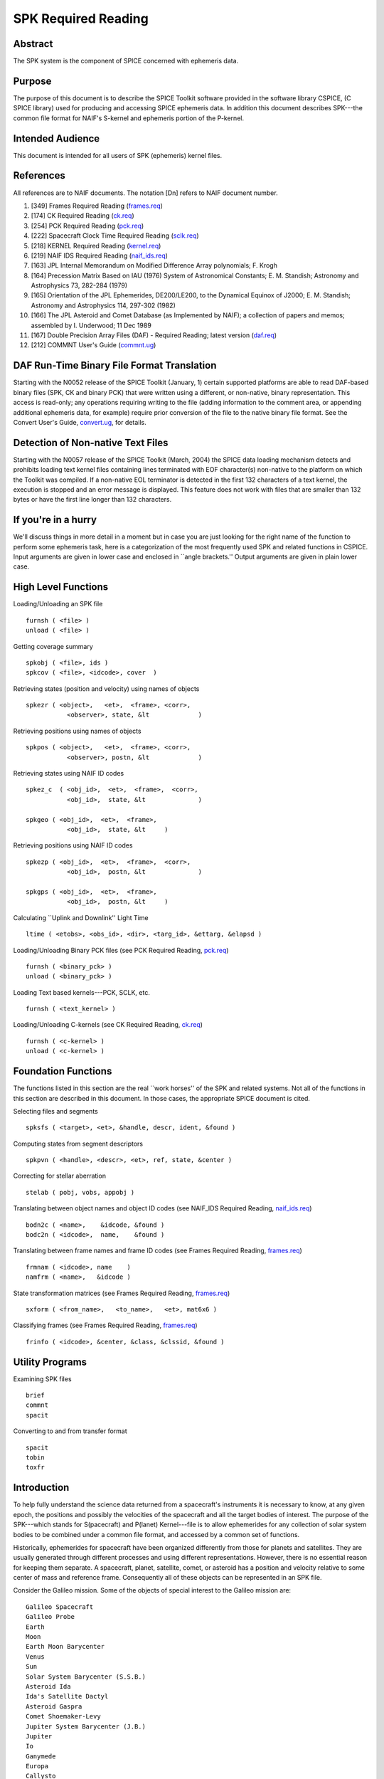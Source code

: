 ====================
SPK Required Reading
====================
                                  
                                                
                                                                      
Abstract                                                  
^^^^^^^^^^^^^^^^^^^^^^^^^^^^^^^^^^^^^^^^^^^^^^^^^^^^^^^^^^^^
                                                                      

                                                              
| The SPK system is the component of SPICE concerned with ephemeris   
  data.                                                               
                                                
Purpose                                                   
^^^^^^^^^^^^^^^^^^^^^^^^^^^^^^^^^^^^^^^^^^^^^^^^^^^^^^^^^^^^
                                                              
| The purpose of this document is to describe the SPICE Toolkit       
  software provided in the software library CSPICE, (C SPICE library) 
  used for producing and accessing SPICE ephemeris data. In addition  
  this document describes SPK---the common file format for NAIF's     
  S-kernel and ephemeris portion of the P-kernel.                     
                                                
Intended Audience                                         
^^^^^^^^^^^^^^^^^^^^^^^^^^^^^^^^^^^^^^^^^^^^^^^^^^^^^^^^^^^^
                                                              
| This document is intended for all users of SPK (ephemeris) kernel   
  files.                                                              
                                                
References                                                
^^^^^^^^^^^^^^^^^^^^^^^^^^^^^^^^^^^^^^^^^^^^^^^^^^^^^^^^^^^^
                                                              
| All references are to NAIF documents. The notation [Dn] refers to   
  NAIF document number.                                               
                                                                      
#. [349] Frames Required Reading                                
   (`frames.req <../req/frames.html>`__)                               
                                                                      
#. [174] CK Required Reading (`ck.req <../req/ck.html>`__)      
                                                                      
#. [254] PCK Required Reading (`pck.req <../req/pck.html>`__)   
                                                                      
#. [222] Spacecraft Clock Time Required Reading                 
   (`sclk.req <../req/sclk.html>`__)                                   
                                                                      
#. [218] KERNEL Required Reading                                
   (`kernel.req <../req/kernel.html>`__)                               
                                                                      
#. [219] NAIF IDS Required Reading                              
   (`naif_ids.req <../req/naif_ids.html>`__)                           
                                                                      
#. [163] JPL Internal Memorandum on Modified Difference Array   
   polynomials; F. Krogh                                               
                                                                      
#. [164] Precession Matrix Based on IAU (1976) System of        
   Astronomical Constants; E. M. Standish; Astronomy and Astrophysics  
   73, 282-284 (1979)                                                  
                                                                      
#. [165] Orientation of the JPL Ephemerides, DE200/LE200, to    
   the Dynamical Equinox of J2000; E. M. Standish; Astronomy and       
   Astrophysics 114, 297-302 (1982)                                    
                                                                      
#. [166] The JPL Asteroid and Comet Database (as Implemented   
   by NAIF); a collection of papers and memos; assembled by I.         
   Underwood; 11 Dec 1989                                              
                                                                      
#. [167] Double Precision Array Files (DAF) - Required         
   Reading; latest version (`daf.req <../req/daf.html>`__)             
                                                                      
#. [212] COMMNT User's Guide                                   
   (`commnt.ug <../ug/commnt.html>`__)                                 
                                                                      
                                                
                                                                      
DAF Run-Time Binary File Format Translation               
^^^^^^^^^^^^^^^^^^^^^^^^^^^^^^^^^^^^^^^^^^^^^^^^^^^^^^^^^^^^
                                                              
| Starting with the N0052 release of the SPICE Toolkit (January,      
  1)    certain supported platforms are able to read DAF-based binary 
  files (SPK, CK and binary PCK) that were written using a different, 
  or non-native, binary representation. This access is read-only; any 
  operations requiring writing to the file (adding information to the 
  comment area, or appending additional ephemeris data, for example)  
  require prior conversion of the file to the native binary file      
  format. See the Convert User's Guide,                               
  `convert.ug <../ug/convert.html>`__, for details.                   
                                                
Detection of Non-native Text Files                        
^^^^^^^^^^^^^^^^^^^^^^^^^^^^^^^^^^^^^^^^^^^^^^^^^^^^^^^^^^^^^^^^^
                                                              
| Starting with the N0057 release of the SPICE Toolkit (March, 2004)  
  the SPICE data loading mechanism detects and prohibits loading text 
  kernel files containing lines terminated with EOF character(s)      
  non-native to the platform on which the Toolkit was compiled. If a  
  non-native EOL terminator is detected in the first 132 characters   
  of a text kernel, the execution is stopped and an error message is  
  displayed. This feature does not work with files that are smaller   
  than 132 bytes or have the first line longer than 132 characters.   
                                                
If you're in a hurry                                      
^^^^^^^^^^^^^^^^^^^^^^^^^^^^^^^^^^^^^^^^^^^^^^^^^^^^^^^^^^^^
                                                                      

                                                              
| We'll discuss things in more detail in a moment but in case you are 
  just looking for the right name of the function to perform some     
  ephemeris task, here is a categorization of the most frequently     
  used SPK and related functions in CSPICE. Input arguments are given 
  in lower case and enclosed in \``angle brackets.'' Output arguments 
  are given in plain lower case.                                      
                                                
High Level Functions                                      
^^^^^^^^^^^^^^^^^^^^^^^^^^^^^^^^^^^^^^^^^^^^^^^^^^^^^^^^^^^^
                                                              
| Loading/Unloading an SPK file                                       
                                                                      
::                                                                    
                                                                      
      furnsh ( <file> )                                             
      unload ( <file> )                                             
                                                                      
Getting coverage summary                                              
::                                                                    
                                                                      
      spkobj ( <file>, ids )                                        
      spkcov ( <file>, <idcode>, cover  )                           
                                                                      
Retrieving states (position and velocity) using names of objects      
::                                                                    
                                                                      
      spkezr ( <object>,   <et>,  <frame>, <corr>,                  
                 <observer>, state, &lt             )                 
                                                                      
Retrieving positions using names of objects                           
::                                                                    
                                                                      
      spkpos ( <object>,   <et>,  <frame>, <corr>,                  
                 <observer>, postn, &lt             )                 
                                                                      
Retrieving states using NAIF ID codes                                 
::                                                                    
                                                                      
      spkez_c  ( <obj_id>,  <et>,  <frame>,  <corr>,                  
                 <obj_id>,  state, &lt              )                 
                                                                      
      spkgeo ( <obj_id>,  <et>,  <frame>,                           
                 <obj_id>,  state, &lt     )                          
                                                                      
Retrieving positions using NAIF ID codes                              
::                                                                    
                                                                      
      spkezp ( <obj_id>,  <et>,  <frame>,  <corr>,                  
                 <obj_id>,  postn, &lt              )                 
                                                                      
      spkgps ( <obj_id>,  <et>,  <frame>,                           
                 <obj_id>,  postn, &lt     )                          
                                                                      
Calculating \``Uplink and Downlink'' Light Time                       
::                                                                    
                                                                      
                                                                      
    ltime ( <etobs>, <obs_id>, <dir>, <targ_id>, &ettarg, &elapsd ) 
                                                                      
Loading/Unloading Binary PCK files (see PCK Required Reading,         
`pck.req <../req/pck.html>`__)                                        
::                                                                    
                                                                      
      furnsh ( <binary_pck> )                                       
      unload ( <binary_pck> )                                       
                                                                      
Loading Text based kernels---PCK, SCLK, etc.                          
::                                                                    
                                                                      
      furnsh ( <text_kernel> )                                      
                                                                      
Loading/Unloading C-kernels (see CK Required Reading,                 
`ck.req <../req/ck.html>`__)                                          
::                                                                    
                                                                      
      furnsh ( <c-kernel> )                                         
      unload ( <c-kernel> )                                         
                                                                      
                                                
                                                                      
Foundation Functions                                      
^^^^^^^^^^^^^^^^^^^^^^^^^^^^^^^^^^^^^^^^^^^^^^^^^^^^^^^^^^^^
                                                              
| The functions listed in this section are the real \``work horses''  
  of the SPK and related systems. Not all of the functions in this    
  section are described in this document. In those cases, the         
  appropriate SPICE document is cited.                                
                                                                      
Selecting files and segments                                          
                                                                      
::                                                                    
                                                                      
      spksfs ( <target>, <et>, &handle, descr, ident, &found )      
                                                                      
Computing states from segment descriptors                             
::                                                                    
                                                                      
      spkpvn ( <handle>, <descr>, <et>, ref, state, &center )       
                                                                      
Correcting for stellar aberration                                     
::                                                                    
                                                                      
      stelab ( pobj, vobs, appobj )                                 
                                                                      
Translating between object names and object ID codes (see NAIF_IDS    
Required Reading, `naif_ids.req <../req/naif_ids.html>`__)            
::                                                                    
                                                                      
      bodn2c ( <name>,    &idcode, &found )                         
      bodc2n ( <idcode>,  name,    &found )                         
                                                                      
Translating between frame names and frame ID codes (see Frames        
Required Reading, `frames.req <../req/frames.html>`__)                
::                                                                    
                                                                      
      frmnam ( <idcode>, name    )                                  
      namfrm ( <name>,   &idcode )                                  
                                                                      
State transformation matrices (see Frames Required Reading,           
`frames.req <../req/frames.html>`__)                                  
::                                                                    
                                                                      
      sxform ( <from_name>,   <to_name>,   <et>, mat6x6 )           
                                                                      
Classifying frames (see Frames Required Reading,                      
`frames.req <../req/frames.html>`__)                                  
::                                                                    
                                                                      
      frinfo ( <idcode>, &center, &class, &clssid, &found )         
                                                                      
                                                
                                                                      
Utility Programs                                          
^^^^^^^^^^^^^^^^^^^^^^^^^^^^^^^^^^^^^^^^^^^^^^^^^^^^^^^^^^^^
                                                              
| Examining SPK files                                                 
                                                                      
::                                                                    
                                                                      
      brief                                                           
      commnt                                                          
      spacit                                                          
                                                                      
Converting to and from transfer format                                
::                                                                    
                                                                      
      spacit                                                          
      tobin                                                           
      toxfr                                                           
                                                                      
                                                
                                                                      
Introduction                                              
^^^^^^^^^^^^^^^^^^^^^^^^^^^^^^^^^^^^^^^^^^^^^^^^^^^^^^^^^^^^
                                                                      

                                                              
| To help fully understand the science data returned from a           
  spacecraft's instruments it is necessary to know, at any given      
  epoch, the positions and possibly the velocities of the spacecraft  
  and all the target bodies of interest. The purpose of the           
  SPK---which stands for S(pacecraft) and P(lanet) Kernel---file is   
  to allow ephemerides for any collection of solar system bodies to   
  be combined under a common file format, and accessed by a common    
  set of functions.                                                   
                                                                      
Historically, ephemerides for spacecraft have been organized          
differently from those for planets and satellites. They are usually   
generated through different processes and using different             
representations. However, there is no essential reason for keeping    
them separate. A spacecraft, planet, satellite, comet, or asteroid    
has a position and velocity relative to some center of mass and       
reference frame. Consequently all of these objects can be represented 
in an SPK file.                                                       
                                                                      
Consider the Galileo mission. Some of the objects of special interest 
to the Galileo mission are:                                           
                                                                      
::                                                                    
                                                                      
      Galileo Spacecraft                                              
      Galileo Probe                                                   
      Earth                                                           
      Moon                                                            
      Earth Moon Barycenter                                           
      Venus                                                           
      Sun                                                             
      Solar System Barycenter (S.S.B.)                                
      Asteroid Ida                                                    
      Ida's Satellite Dactyl                                          
      Asteroid Gaspra                                                 
      Comet Shoemaker-Levy                                            
      Jupiter System Barycenter (J.B.)                                
      Jupiter                                                         
      Io                                                              
      Ganymede                                                        
      Europa                                                          
      Callysto                                                        
      Goldstone Tracking Station.                                     
                                                                      
Each of these objects has a position and velocity (state) relative to 
some other object. The graph below illustrates which objects will be  
used as reference objects for representing the states of others.      
::                                                                    
                                                                      
                             +Gll                                     
                            /             probe                       
                           /               |    o Comet               
                   Gaspra /             Gll+   /  Shoemaker Levy      
            Gll +--o     /                  \ /                       
                   |    /   Venus    Jupiter o--probe                 
                   |   /      o--+           |                        
       Gll +       |  /      /   Gll         |  Io                    
           |       | /      /                |  o-----+Gll            
           |       |/      /             J.B.| /                      
      Ida  o-------o------o------------------o ----o------+Gll        
          /         Sun   S.S.B.            / \    Europa             
         o                 \      Ganymede /   \                      
      Dactyl                \             o     \                     
                             \            |      o Callisto           
       Earth-Moon Barycenter  o----o      +      |                    
                              |   Moon    Gll    |                    
                              |                  + Gll                
                              o Earth                                 
                             / \                                      
                            /   \                                     
                           /     + Gll                                
                          o                                           
                       Goldstone                                      
                                                                      
This graph is somewhat complicated. Nevertheless, the complete        
ephemeris history for all of these objects can be captured in a       
single SPK file.                                                      
(Although we can store the entire ephemeris history illustrated above 
in a single SPK file, for the sake of data management a project is    
likely to use several SPK files. However, even in this case, all of   
the SPK files can be used simultaneously.)                            
                                                                      
The SPK format is supported by a collection of functions that are     
part of the CSPICE library---the major component of the SPICE         
Toolkit. This family of SPK functions provides the following          
capabilities:                                                         
                                                                      
#. Insert ephemeris data from some source into an SPK file.     
                                                                      
#. Make the ephemeris data in one or more SPK files available   
  to a user's program.                                                
                                                                      
#. Return the apparent, true, or geometric state (position and  
  velocity) of one ephemeris object as seen from another in some      
  convenient reference frame.                                         
                                                                      
The SPK software allows you to ignore the potential ephemeris         
complexity associated with the a mission such as Galileo and allows   
you to more directly compute various quantities that depend upon the  
position or velocity of one object as seen from another.              
                         
                                                                      
SPK Files                                                 
^^^^^^^^^^^^^^^^^^^^^^^^^^^^^^^^^^^^^^^^^^^^^^^^^^^^^^^^^^^^
                                                                      

                                                              
| SPICE software writes SPK files in a binary (non-ASCII) format      
  structured in a NAIF developed abstract file architecture called    
  Double Precision Array File (DAF). The DAF architecture and         
  supporting software is discussed in the DAF Required Reading        
  document, `daf.req <../req/daf.html>`__. The SPICE file             
  identification word occupying the first eight bytes of a properly   
  created binary SPK file is \``DAF/SPK ''. For more information on   
  SPICE identification words refer to the Kernel Required Reading     
  document, `kernel.req <../req/kernel.html>`__. If you need only use 
  SPK files as a data source or if you will use a SPICE utility       
  program for creating SPK files, you can safely ignore aspects of    
  the DAF system not covered by this document. On the other hand, if  
  you plan to write software for creating SPK files you will probably 
  need to familiarize yourself with the DAF software contained in     
  CSPICE. The particular aspects of the DAF architecture that are     
  relevant to the SPK format are discussed later in this document     
  (see below---SPK Format).                                           
                                                                      
Since SPKs are written as binary files, the specific binary format    
depends on the computer architecture on which the SPK was created, in 
the case of SPICE either big-endian or little-endian (NAIF no longer  
supports DEC platforms).                                              
                                                
Use of SPK files between computers                        
^^^^^^^^^^^^^^^^^^^^^^^^^^^^^^^^^^^^^^^^^^^^^^^^^^^^^^^^^^^^
                                                              
| NAIF extended the DAF capability in SPICE Toolkit delivery N0052 to 
  allow reading of both big-endian and little-endian binary DAF files 
  by all toolkits. This process is a run-time interpretation of       
  non-native binary files. Run-time interpretation does not yet work  
  for any file built upon the SPICE "DAS" architecture.               
                                                                      
NAIF provides two utility programs---TOXFR and SPACIT for converting  
SPICE binary kernels to a \``transfer format'' suitable for text      
copying from one computer to another. Once the transfer format file   
has been copied, the SPICE utilities TOBIN and SPACIT are available   
for converting the transfer format file to the binary format suitable 
for the new machine.                                                  
                                                                      
The utilities TOXFR and TOBIN are \``command line'' programs. To      
convert a binary kernel to transfer format you simply type TOXFR      
followed by the name of the binary kernel at your terminal prompt.    
                                                                      
::                                                                    
                                                                      
      prompt> toxfr spk_file                                          
                                                                      
To convert a transfer format to binary format, you type TOBIN         
followed by the name of the transfer format kernel.                   
::                                                                    
                                                                      
      prompt> tobin transfer_file                                     
                                                                      
The utility SPACIT is an interactive program that allows you to       
select a function from a menu to perform on a file. This program can  
also be used to convert to or from transfer format files.             
Note that transfer format files cannot be \``loaded'' into a SPICE    
based program to retrieve ephemeris data. Only binary format files    
can be used for retrieving ephemeris data with SPICE software.        
                                                                      
CSPICE (and by extension Icy and Mice) uses the same binary kernels   
as does SPICELIB.                                                     
                                                
Examining SPK files                                       
^^^^^^^^^^^^^^^^^^^^^^^^^^^^^^^^^^^^^^^^^^^^^^^^^^^^^^^^^^^^
                                                              
| Since SPK files are binary files, you can't just open them with     
  your favorite text editor to determine which ephemeris objects are  
  represented in the file. Instead you need to use one of the SPICE   
  utility programs that allow you to summarize the ephemeris contents 
  of an SPK file. The first of these is SPACIT which was introduced   
  above. The second is the command line utility BRIEF.                
                                                                      
BRIEF gives a quick summary of the contents of the file and supports  
a wide set of summary options. SPACIT on the other hand, provides     
summaries that are more detailed and reflect closely the actual       
internal structure of the file. Unless you need the more detailed     
summary, you'll probably find BRIEF to be a better tool for examining 
the contents of an SPK file.                                          
                                                
Meta Data in the SPK file                                 
^^^^^^^^^^^^^^^^^^^^^^^^^^^^^^^^^^^^^^^^^^^^^^^^^^^^^^^^^^^^
                                                              
| SPICE kernels may contain \``meta'' data that describe the          
  contents, intended use, accuracy, etc. of the kernel. This meta     
  data is called the \``comments'' portion of the kernel. Many SPK    
  files contain comments that can help you decide upon the            
  suitability of the kernel for your application. Two SPICE utilities 
  are available for examining the comments of a binary                
  kernel---COMMNT and SPACIT.                                         
                                                                      
We've already introduced SPACIT. COMMNT is similar to SPACIT in that  
it too is an interactive program. However, COMMNT also allows you to  
modify the comments of an SPK file. Using COMMNT you can delete the   
comments of an SPK file, extract the comments to a text file, or      
append the text from some text file to the comments already present   
in the kernel.                                                        
                                                                      
If you create SPK files, we strongly recommend that you add comments  
to the kernel that describe who created it, expected usage of the     
kernel, and the expected accuracy of the position/velocity            
information contained in the kernel. A comment template is provided   
in the appendix \``COMMENTS''.                                        
                                                                      
Warning: If you add comments to an SPK (or other binary kernel) using 
COMMNT, you must wait for the program to complete the task before     
exiting the program. Failure to wait for COMMNT to finish its work    
will result in irreparable corruption of the binary kernel. (See the  
COMMNT User's Guide, `commnt.ug <../ug/commnt.html>`__, [212] for     
details on the use of COMMNT).                                        
                                                
Terminology                                               
^^^^^^^^^^^^^^^^^^^^^^^^^^^^^^^^^^^^^^^^^^^^^^^^^^^^^^^^^^^^
                                                              
| Throughout this document we shall be using terms such as reference  
  frame, state, ephemeris time, etc. We include a brief review of     
  these terms below.                                                  
                                                                      
**Reference Frame**                                                   
   A reference frame is a Cartesian coordinate system with three      
   axes---x, y and z. The axes are mutually orthogonal. The center of 
   the frame is the origin of the Cartesian reference system. For the 
   reference frames in SPICE, the positions of the axes are typically 
   defined by some observable object. For example, in the J2000       
   reference frame, the x-axis is defined to lie in the intersection  
   of two planes: the plane of the Earth's equator and the plane of   
   the Earth's orbit. The z-axis is perpendicular to the Earth's      
   equator. The y-axis completes a right-handed system. The center of 
   the frame is typically taken to be the solar system barycenter.    
   (Note we are not attempting to rigorously define the J2000 frame   
   here. We are only illustrating how reference frames are defined.   
   Many more details are required for a rigorous definition of the    
   J2000 frame. These details are given in the SPICE document         
   \``Frames'' [349].)                                                
                                                                      
**State**                                                             
   A state is an array of six double precision numbers. The first     
   three numbers give the x, y, and z coordinates respectively for    
   the position of some object relative to another object in some     
   Cartesian reference frame. The next three numbers give the         
   velocity ( dx/dt, dy/dt and dz/dt respectively) of the object with 
   respect to the same reference frame.                               
                                                                      
**Inertial Frame**                                                    
   An inertial frame, is one in which Newton's laws of motion apply.  
   A frame whose axes are not moving with respect to the observed     
   positions of distant galaxies and quasars approximates an inertial 
   frame.                                                             
                                                                      
**Non-Inertial Frame**                                                
   A non-inertial frame is a frame that rotates with respect to the   
   celestial background. For example a frame whose axes are fixed     
   with respect to the features on the surface of the Earth is a      
   non-inertial frame.                                                
                                                                      
**Ephemeris Time (ET)**                                               
   Ephemeris time, ET, is the independent variable in the equations   
   of motion that describe the positions and velocities of objects in 
   the solar system. In CSPICE we treat ET as a synonym for           
   Barycentric Dynamical Time. As far as has been experimentally      
   determined, an atomic clock placed at the solar system barycenter, 
   would provide a faithful measure of ET.                            
                                                                      
**Seconds Past 2000**                                                 
   In the SPK system times are specified as a count of seconds past a 
   particular epoch---the epoch of the J2000 reference frame. This    
   reference epoch is within a second or two of the UTC epoch:        
   12:01:02.184 Jan 1, 2000 UTC. (See the document                    
   `time.req <../req/time.html>`__ for a more thorough discussion of  
   the J2000 epoch). Epochs prior to this epoch are represented as    
   negative numbers. The \``units'' of ET are designated in several   
   different ways: seconds past 2000, seconds past J2000, seconds     
   past the Julian year 2000, seconds past the epoch of the J2000     
   frame. All of these phrases mean the same thing and are used       
   interchangeably throughout this document.                          
                                                                      
**SPK segment**                                                       
   The trajectories of objects in SPK files are represented in pieces 
   called segments. A segment represents some arc of the full         
   trajectory of an object. Each segment contains information that    
   specifies the trajectory of a particular object relative to a      
   particular center of motion in a fixed reference frame over some   
   particular interval of time. From the point of view of the SPK     
   system segments are the atomic portions of a trajectory.           
                                                                      
                                                
                                                                      
The SPK Family of Functions                               
^^^^^^^^^^^^^^^^^^^^^^^^^^^^^^^^^^^^^^^^^^^^^^^^^^^^^^^^^^^^
                                                                      

                                                              
| CSPICE contains a family of functions that are designed             
  specifically for use with SPK files. The name of each function      
  begins with the letters \`spk', followed by a two- or               
  three-character mnemonic. For example, the function that returns    
  the state of one body with respect to another is named              
  `spkezr_c <../cspice/spkezr_c.html>`__, pronounced \`S-P-K-easier'. 
  A complete list of mnemonics, translations, and calling sequences   
  can be found at the end of this document.                           
                                                                      
Each function is prefaced by a complete CSPICE header, which          
describes inputs, outputs, restrictions, and exceptions, discusses    
the context in which the function can be used, and shows typical      
examples of its use. Any discussion of the functions in this document 
is intended as an introduction: the final documentation for any       
function is its header.                                               
                                                                      
Whenever an SPK function appears in an example, the translation of    
the mnemonic part of its name will appear to the right of the         
reference, in braces. We also continue with the convention of         
distinguishing between input and output arguments by enclosing input  
arguments in angle brackets. For example,                             
                                                                      
::                                                                    
                                                                      
      spkezr ( <targ>,  <et>,  <frame>,                             
                 <aberr>, <obs>,                                      
                 state,   &lt            );  { Easier state }         
                                                                      
All C functions, including those whose names do not begin with        
\`SPK', are from CSPICE or the standard ANSI C library.               
SPK readers are available to perform the following functions.         
                                                                      
#. Determine the apparent, true, or geometric state of a body   
  with respect to another body relative to a user specified reference 
  frame.                                                              
                                                                      
#. Determine the apparent, true, or geometric state of a body   
  with respect to an observer having a user-supplied state.           
                                                                      
#. Determine the geometric state of a body with respect to the  
  solar system barycenter.                                            
                                                                      
#. Determine the geometric state of a target body with respect  
  to its center of motion for a particular segment.                   
                                                                      
#. Determine, from a list of SPK files supplied by the calling  
  program, the files and segments needed to fulfill a request for the 
  state of a particular body.                                         
                                                                      
                                                
                                                                      
Computing States                                          
^^^^^^^^^^^^^^^^^^^^^^^^^^^^^^^^^^^^^^^^^^^^^^^^^^^^^^^^^^^^
                                                              
| `spkezr_c <../cspice/spkezr_c.html>`__ is the most powerful of the  
  SPK readers. It determines the apparent, true, or geometric state   
  of one body (the target) as seen by a second body (the observer)    
  relative to a user specified reference frame.                       
                                                                      
::                                                                    
                                                                      
      spkezr ( <targ>,  <et>,  <frame>,                             
                 <aberr>, <obs>,                                      
                 state,   &lt            );  { Easier state }         
                                                                      
The function accepts five inputs---target body, epoch, reference      
frame, aberration correction type, and observing body---and returns   
two outputs---state of the target body as seen from the observing     
body, and one-way light-time from the target body to the observing    
body.                                                                 
The target body, observing body and frame are identified by strings   
that contain the names of these items. For example, to determine the  
state of Triton as seen from the Voyager-2 spacecraft relative to the 
J2000 reference frame                                                 
                                                                      
::                                                                    
                                                                      
      spkezr ( "triton",    et,    "j2000", aberr,                  
                                                                      
               "voyager-2", state,  &lt           ); { Easier state } 
                                                                      
By definition, the ephemerides in SPK files are continuous: the user  
can obtain states at any epoch within the interval of coverage.       
Epochs are always specified in ephemeris seconds past the epoch of    
the J2000 reference system (Julian Ephemeris Date 2451545.0 ) For     
example, to determine the state of Triton as seen from Voyager-2 at   
Julian Ephemeris Date 2447751.8293,                                   
::                                                                    
                                                                      
      et = ( 2447751.8293 - j2000_c() ) * spd_c();                    
                                                                      
      spkezr ( "triton",    et,    "j2000", <aberr>,                
                                                                      
             "voyager-2", state, &lt              ); { Easier state } 
                                                                      
where the function `j2000_c <../cspice/j2000_c.html>`__ returns the   
epoch of the J2000 frame (Julian Ephemeris Date 2451545.0) and the    
function `spd_c <../cspice/spd_c.html>`__ returns the number of       
seconds per Julian day (86400.0).                                     
The ephemeris data in an SPK file may be referenced to a number of    
different reference frames. States returned by                        
`spkezr_c <../cspice/spkezr_c.html>`__ do not have to be referenced   
to any of these \``native'' frames. The user can specify that states  
are to be returned in any of the frames recognized by the frame       
subsystem. For example, to determine the state of Triton as seen from 
Voyager-2, referenced to the J2000 ecliptic reference frame,          
                                                                      
::                                                                    
                                                                      
      spkezr ( "triton", et,          "eclipj2000",                 
                 aberr,    "voyager-2", state,                        
                                                                      
              &lt                                 ); { Easier state } 
                                                                      
`spkezr_c <../cspice/spkezr_c.html>`__ returns apparent, true, or     
geometric states depending on the value of the aberration correction  
type flag \`aberr'.                                                   
Apparent states are corrected for planetary aberration, which is the  
composite of the apparent angular displacement produced by motion of  
the observer (stellar aberration) and the actual motion of the target 
body (correction for light-time). True states are corrected for       
light-time only. Geometric states are uncorrected.                    
                                                                      
Instead of using the potentially confusing terms \`true' and          
\`geometric' to specify the type of state to be returned,             
`spkezr_c <../cspice/spkezr_c.html>`__ requires the specific          
corrections to be named. To compute apparent states, specify          
correction for both light-time and stellar aberration: \`LT+S'. To    
compute true states, specify correction for light-time only: \`LT'.   
To compute geometric states, specify no correction: \`NONE'.          
                                                                      
In all cases, the one-way light-time from the target to the observer  
is returned along with the state.                                     
                                                
Computing States using Constant-Velocity or Constant-Position Objects                                          
^^^^^^^^^^^^^^^^^^^^^^^^^^^^^^^^^^^^^^^^^^^^^^^^^^^^^^^^^^^^^^^^^^^^^^^^^

                                                              
| Objects such as tracking stations, rover or spacecraft components,  
  or fixed surface points can be treated by the SPK subsystem as      
  ephemeris objects just as easily as bodies such as planets and      
  natural satellites. For example, using an SPK file for the          
  geocentric location of a tracking station enables                   
  `spkezr_c <../cspice/spkezr_c.html>`__ to compute states of targets 
  relative to the tracking station, providing all needed kernel data  
  have been loaded.                                                   
                                                                      
However, it is not always convenient to create an SPK file to provide 
data for an ephemeris object, particularly when that object's         
location is known only at run time.                                   
                                                                      
For an object that has constant velocity, relative to a specified     
center of motion, in a specified reference frame, CSPICE offers a set 
of functions to compute states relative to other ephemeris objects,   
where the other objects have ephemeris data provided by SPK files:    
                                                                      
::                                                                    
                                                                      
      spkcpo_c  {SPK, constant position observer state}               
      spkcpt_c  {SPK, constant position target state}                 
      spkcvo_c  {SPK, constant velocity observer state}               
      spkcvt_c  {SPK, constant velocity target state}                 
                                                                      
The \``constant position'' routines have simplified interfaces; these 
handle the special case where the constant velocity is zero.          
Each of the above functions requires that sufficient SPK data be      
available to compute the state of the center of motion, relative to   
the other ephemeris object, of the constant-velocity or               
constant-position object.                                             
                                                                      
States computed by SPK functions for constant-velocity or             
constant-position objects optionally can be corrected for light time  
and stellar aberration, just as is done by                            
`spkezr_c <../cspice/spkezr_c.html>`__.                               
                                                                      
A limitation of representing objects using constant velocities or     
positions, instead of creating SPK files to provide the ephemerides   
of those objects, is that high-level CSPICE geometry routines such as 
`sincpt_c <../cspice/sincpt_c.html>`__ or                             
`subpt_c <../cspice/subpt_c.html>`__ cannot work with such            
objects---these functions require SPK data for all ephemeris objects  
participating in the computations they perform.                       
                                                
The Computation of Light Time                             
^^^^^^^^^^^^^^^^^^^^^^^^^^^^^^^^^^^^^^^^^^^^^^^^^^^^^^^^^^^^
                                                              
| The light time corrected position component of a state vector       
  returned by the SPK system is the 3-vector difference               
                                                                      
::                                                                    
                                                                      
      TARGET_SSB ( ET + S*LT )  - OBSERVER_SSB ( ET )                 
                                                                      
where TARGET_SSB and OBSERVER_SSB give the position of the target and 
observer relative to the solar system barycenter, and where S is -1   
for reception corrections (where light travels from the target to the 
observer) and 1 for transmission corrections (where light travels     
from the observer to the target).                                     
LT is the unique number that satisfies:                               
                                                                      
::                                                                    
                                                                      
            | TARGET_SSB ( ET + S*LT )  -  OBSERVER_SSB ( ET ) |      
      LT =  ----------------------------------------------------      
                              Speed of Light                          
                                                                      
where                                                                 
::                                                                    
                                                                      
      | position |                                                    
                                                                      
indicates the length of a position vector.                            
The velocity portion of the returned state is the derivative with     
respect to the observation time ET of the light time corrected        
position.                                                             
                                                                      
Mathematically, LT can be computed to arbitrary precision via the     
following algorithm:                                                  
                                                                      
::                                                                    
                                                                      
      LT_0 = 0                                                        
                                                                      
                                                                      
                                                                      
              | TARGET_SSB ( ET - LT_(i-1) ) - OBSERVER_SSB ( ET ) |  
      LT_i =  ------------------------------------------------------  
                                 Speed of Light                       
                                                                      
                                                                      
         for i = 1, ...                                               
                                                                      
It can be shown that the sequence LT_0, LT_1, LT_2, ... converges to  
LT geometrically. Moreover, it can be shown that the difference       
between LT_i and LT satisfies the following inequality.               
::                                                                    
                                                                      
                                    i                                 
      | LT - LT_i | < LT_i * ( V/C )  / ( 1 - V/C )                   
                                                                      
         for i = 1, ...                                               
                                                                      
where V is the maximum speed of the target body with respect to the   
solar system barycenter and C is the speed of light.                  
                         
                                                                      
Precision of Light Time Computations                      
^^^^^^^^^^^^^^^^^^^^^^^^^^^^^^^^^^^^^^^^^^^^^^^^^^^^^^^^^^^^
                                                              
| Let's examine the error we make if we use LT_2 as an approximation  
  for LT. This is an analysis of precision; we'll ignore errors in    
  the data and those in the input times.                              
                                                                      
For nearly all objects in the solar system V is less than 60 km/sec.  
The value of C is approximately 300000 km/sec. Thus V/C is 2.0E-4,    
and the one iteration solution for LT (in which the target-SSB vector 
is corrected once) has a potential relative error of not more than    
4.0E-8. This is a potential light time error of approximately 2.0E-5  
seconds per astronomical unit of distance separating the observer and 
target. Thus as long as the observer and target are separated by less 
than 50 Astronomical Units, the error in the light time returned      
using option \`LT' is less than 1 millisecond.                        
                                                                      
For this reason, CSPICE uses LT_2 to approximate LT when you request  
a light time corrected state by setting the aberration correction     
argument in `spkezr_c <../cspice/spkezr_c.html>`__ to any of \`LT',   
\`XLT', \`LT+S', \`XLT+S'.                                            
                                                                      
The maximum error in the light time corrected target-SSB position     
vector is larger by a factor of C/V than V times the maximum relative 
light time error. This is because the (i-1)st light time estimate is  
used to compute the ith estimate of target-SSB position vector. Given 
the assumptions above, the maximum position error for the \`LT'-style 
correction is bounded by                                              
                                                                      
::                                                                    
                                                                      
      60 km/s * (1/(2.0E-4)) * 2*1.0E-5 s / AU                        
                                                                      
or 6 km per astronomical unit of distance separating the observer and 
target.                                                               
In practice, the difference between positions obtained using          
one-iteration and converged light time is usually much smaller than   
the value computed above and can be insignificant. For example, for   
the spacecraft Mars Reconnaissance Orbiter and Mars Express, the      
position error for the one-iteration light time correction, applied   
to the spacecraft-to-Mars center vector, is approximately 2 cm.       
                                                                      
You can make `spkezr_c <../cspice/spkezr_c.html>`__ (and other        
applicable SPK functions) compute a better approximation to LT and    
compute more accurate light-time corrected states by commanding that  
it compute a \``converged Newtonian'' value for LT. To do this set    
the light time portion of the aberration correction specification to  
\`CN' (the possible such aberration correction specifications         
are`CN', \`XCN', \`CN+S', or \`XCN+S').                               
`spkezr_c <../cspice/spkezr_c.html>`__ will then return a converged   
value, usually equal to LT_4, as the approximation for light time;    
the returned state will be converged as well. Then the maximum error  
in LT_4 is less than                                                  
                                                                      
::                                                                    
                                                                      
      1.0E-3 * (V/C)**2 seconds                                       
                                                                      
which is less than 4e-11 seconds for any observer/target pair in the  
solar system that satisfies the assumptions above. The corresponding  
position error bound is 1.2 cm at a separation of 50 AU.              
However, you should note that this is a purely Newtonian              
approximation to the light time. To model the actual light time       
between target and observer one must take into account effects due to 
General relativity. These may be as high as a few hundredths of a     
millisecond for some geometric cases.                                 
                                                                      
The functions in the SPK family do not attempt to perform either      
general or special relativistic corrections in computing the various  
aberration corrections. For many applications relativistic            
corrections are not worth the expense of added computation cycles.    
If, however, your application requires these additional corrections   
we suggest you consult the astronomical almanac (page B36) for a      
discussion of how to carry out these corrections.                     
                                                
Light Time Corrected Non-Inertial States                  
^^^^^^^^^^^^^^^^^^^^^^^^^^^^^^^^^^^^^^^^^^^^^^^^^^^^^^^^^^^^
                                                              
| When we observe a distant object, we don't see it as it is at the   
  moment of observation. We see it as it was when the photons we have 
  sensed were emitted by or reflected from the object. Thus when we   
  look at Mars through a telescope, we see it not as it is now, but   
  rather as it was one \``light-time'' ago. This is true not only for 
  the position of Mars, but for its orientation as well.              
                                                                      
Suppose that a large balloon has been launched into the Martian       
atmosphere and we want to determine the Mars bodyfixed state of the   
balloon as seen from Earth at the epoch ET. We need to determine both 
the light time corrected position of the balloon, and the light time  
corrected orientation of Mars. To do this we compute two light times. 
The light time to the center of the Mars bodyfixed frame (i.e. the    
center of Mars) and the light time to the balloon. Call the light     
time to the center of the Mars frame LT_F and call the light time to  
the balloon LT_T. The light time corrected state of the balloon       
relative to the Mars bodyfixed frame is the location of the balloon   
at ET - LT_T in the bodyfixed frame of Mars as oriented at ET - LT_F. 
                                                                      
`spkezr_c <../cspice/spkezr_c.html>`__ carries out all of these       
computations automatically. In this case the computation would be     
computed by a function call similar to this:                          
                                                                      
::                                                                    
                                                                      
      spkezr ( "mars_balloon",  <et>,  "iau_mars", "lt",            
                 "earth",         state, &lt              );          
                                                                      
`spkezr_c <../cspice/spkezr_c.html>`__ uses the following rules when  
computing states.                                                     
                                                                      
#. When no corrections are requested from                       
   `spkezr_c <../cspice/spkezr_c.html>`__ (ABCORR = 'NONE'), the state 
   of the target is determined at the request time ET and is           
   represented in the specified reference frame as it is oriented at   
   time ET.                                                            
                                                                      
#. When light time corrections are requested from               
   `spkezr_c <../cspice/spkezr_c.html>`__ (ABCORR = 'LT'), two light   
   times are determined: LT_F the light time to the center of the      
   specified reference frame, and LT_T the light time to the target.   
   The state of the target is given as it was at ET - LT_T in the      
   frame as it was oriented at ET - LT_F.                              
                                                                      
#. When light time and stellar aberrations are requested from   
   `spkezr_c <../cspice/spkezr_c.html>`__ (ABCORR = 'LT+S'), both LT_F 
   and LT_T are again computed. The state of the target at ET - LT_T   
   is corrected for stellar aberration and represented in the          
   reference frame as it was oriented at ET - LT_F.                    
                                                                      
#. Light-time corrected velocities are computed taking into     
   account the rate of change of light time both between observer and  
   target and between observer and the center of the non-inertial      
   frame. The rate of change of the target frame's orientation is      
   accounted for as well.                                              
                                                                      
In the actual implementation of                                       
`spkezr_c <../cspice/spkezr_c.html>`__ a few short cuts are taken.    
When light time requested states relative to an inertial frame are    
requested, the orientation of the frame is not corrected for light    
time. The orientation of an inertial frame at ET - LT_F is the same   
as the orientation of the frame at ET. Computations involving         
inertial frames take advantage of this observation and avoid          
redundant computations.                                               
                         
                                                                      
An example                                                
^^^^^^^^^^^^^^^^^^^^^^^^^^^^^^^^^^^^^^^^^^^^^^^^^^^^^^^^^^^^
                                                              
| Here we illustrate how you could use                                
  `spkezr_c <../cspice/spkezr_c.html>`__ together with other CSPICE   
  functions to determine if at a particular epoch ET the Mars Global  
  Surveyor spacecraft is occulted by Mars.                            
                                                                      
We will need the lengths of the axes of the triaxial ellipsoid that   
is used to model the surface of Mars. Either of the CSPICE functions  
`bodvcd_c <../cspice/bodvcd_c.html>`__ or                             
`bodvrd_c <../cspice/bodvrd_c.html>`__ will retrieve this information 
from a loaded PCK file. `bodvrd_c <../cspice/bodvrd_c.html>`__ uses   
the name of the body, while `bodvcd_c <../cspice/bodvcd_c.html>`__    
uses the NAIF ID code for Mars (499) to retrieve the lengths of the   
axes. We may call `bodvcd_c <../cspice/bodvcd_c.html>`__ as shown:    
                                                                      
::                                                                    
                                                                      
      bodvcd ( 499, "RADII", 3, &nvals, axes );                     
                                                                      
      a = axes[0];                                                    
      b = axes[1];                                                    
      c = axes[2];                                                    
                                                                      
Next we compute the state of Mars relative to Earth and the state of  
MGS relative to Earth in the Mars bodyfixed frame.                    
::                                                                    
                                                                      
      spkezr ( "mars",  et,     "iau_mars", "lt+s",                 
                 "earth", marsst, &lt                );               
                                                                      
      spkezr ( "mgs",   et,     "iau_mars", "lt+s",                 
                                                                      
                "earth", mgsst,  &lt                ); {Easier State} 
                                                                      
Compute the apparent position of the Earth relative to Mars in the    
apparent Mars bodyfixed frame. This means simply negating the         
components of \`marsst'. The CSPICE function                          
`vminus_c <../cspice/vminus_c.html>`__ carries out this task.         
::                                                                    
                                                                      
      vminus ( marsst, estate );                                    
                                                                      
Determine if the line of sight from Earth to MGS intersects the       
surface of Mars. The CSPICE function                                  
`surfpt_c <../cspice/surfpt_c.html>`__ will find this intersection    
point if it exists.                                                   
::                                                                    
                                                                      
      surfpt ( estate, mgsst, a, b, c, point, &found );             
                                                                      
Finally, if a point of intersection was found, was it between the     
Earth and the MGS spacecraft. To find out we can compare the          
distances between the intersection point and the spacecraft. The      
CSPICE function `vnorm_c <../cspice/vnorm_c.html>`__ computes the     
length of the vector from Earth to MGS. The function                  
`vdist_c <../cspice/vdist_c.html>`__ computes the distance between    
the point and the Earth.                                              
::                                                                    
                                                                      
      if ( found )                                                    
         {                                                            
         betwn = (  vdist ( estate, point ) < vnorm ( mgsst )  ); 
         }                                                            
      else                                                            
         {                                                            
         betwn = SPICEFALSE;                                          
         }                                                            
                                                                      
                                                                      
      if ( betwn )                                                    
         {                                                            
         printf ( "mgs is behind mars\n" );                           
         }                                                            
      else                                                            
         {                                                            
         printf ( "mgs is not behind mars\n" );                       
         }                                                            
                                                                      
                                                
                                                                      
Integer ID Codes Used in SPK                              
^^^^^^^^^^^^^^^^^^^^^^^^^^^^^^^^^^^^^^^^^^^^^^^^^^^^^^^^^^^^
                                                              
| Low level SPK software uses integer codes to identify ephemeris     
  objects, reference frames and data representation, etc. At low      
  levels of the SPICE system only integer codes are used to           
  communicate information about objects. To some extent, these codes  
  are a historical artifact in the design of the SPICE system.        
  Nevertheless, these integer codes provide economies in the          
  development of SPICE software.                                      
                                                                      
High-level SPICE software uses names (character strings) to refer to  
the various SPICE objects and translates between names and integer    
codes. Thus to some extent you can disregard the integer codes used   
by the SPICE internals. However, occasionally, due to the             
introduction of new ephemeris objects, the name translation software  
will be unable to find a name associated with an ID code. To retrieve 
states for such an object you will need to use the integer code for   
the object in question. If you are using                              
`spkezr_c <../cspice/spkezr_c.html>`__, you can supply this integer   
code as a quoted string. For example the following two function calls 
will both return the state of TRITON as seen from Voyager-2. (The     
NAIF integer code for TRITON is 801; the NAIF integer code for        
Voyager 2 is -32).                                                    
                                                                      
::                                                                    
                                                                      
      spkezr ( "triton", et,          "eclipJ2000",                 
                 aberr,    "voyager-2", state,                        
                                                                      
              &lt                                 ); { Easier state } 
                                                                      
                                                                      
      spkezr ( "801",    et,          "eclipJ2000",                 
                  aberr,   "-32",       state,                        
                                                                      
               &lt                                ); { Easier state } 
                                                                      
Consult the NAIF IDS Required Reading file,                           
`naif_ids.req <../req/naif_ids.html>`__, for the current list of body 
codes recognized by the SPICE Toolkit software.                       
                         
                                                                      
`spkez_c <../cspice/spkez_c.html>`__ and `spkgeo_c <../cspice/spkgeo_c.html>`__                             
^^^^^^^^^^^^^^^^^^^^^^^^^^^^^^^^^^^^^^^^^^^^^^^^^^^^^^^^^^^^^^^^^^^^^^^^^^^^^^^^
                                                              
| `spkezr_c <../cspice/spkezr_c.html>`__ relies upon two lower level  
  functions that may be useful under certain circumstances.           
                                                                      
The function `spkez_c <../cspice/spkez_c.html>`__ performs the same   
functions as `spkezr_c <../cspice/spkezr_c.html>`__. The only         
difference is the means by which objects are specified.               
`spkez_c <../cspice/spkez_c.html>`__ requires that the target and     
observing bodies be specified using the NAIF integer ID codes for     
those bodies.                                                         
                                                                      
::                                                                    
                                                                      
      spkez ( <targ_id>, <et>, <frame>, <corr>, <obj_id>,           
                                                                      
              state,     &lt );                          { SPK Easy } 
                                                                      
The NAIF-ID codes for ephemeris objects are listed in the NAIF_IDS    
required reading file, `naif_ids.req <../req/naif_ids.html>`__.       
`spkez_c <../cspice/spkez_c.html>`__ is useful in those situations    
when you have ID codes for objects stored as integers. There is also  
a modest efficiency gain when using integer ID codes instead of       
character strings to specify targets and observers.                   
                                                                      
The function `spkgeo_c <../cspice/spkgeo_c.html>`__ returns only      
geometric (uncorrected) states. The following two function calls are  
equivalent.                                                           
                                                                      
::                                                                    
                                                                      
      spkez_c  ( <targ_id>,  <et>,   <frame>, "none",                 
                 <obj_id>,   state,  &lt             ); {SPK Easy}    
                                                                      
      spkgeo ( <targ_id>,  <et>,   <frame>, <obj_id>,               
                                                                      
              state,      &lt                     ); {SPK Geometric } 
                                                                      
`spkgeo_c <../cspice/spkgeo_c.html>`__ involves slightly less         
overhead than does `spkez_c <../cspice/spkez_c.html>`__ and thus may  
be marginally faster than calling                                     
`spkez_c <../cspice/spkez_c.html>`__.                                 
                         
                                                                      
Loading Files                                             
^^^^^^^^^^^^^^^^^^^^^^^^^^^^^^^^^^^^^^^^^^^^^^^^^^^^^^^^^^^^
                                                              
| Note that `spkezr_c <../cspice/spkezr_c.html>`__,                   
  `spkez_c <../cspice/spkez_c.html>`__ and                            
  `spkgeo_c <../cspice/spkgeo_c.html>`__ do not require the name of   
  an SPK file as input. These functions rely on the lower level       
  routine in the SPK subsystem to maintain a database of ephemeris    
  files. Your application program indicates which files are to be     
  used by passing their names to function                             
  `furnsh_c <../cspice/furnsh_c.html>`__ -- \``generic loader'' that  
  can be used to load SPICE kernel files of any type.                 
                                                                      
::                                                                    
                                                                      
      for ( i = 0;  i < N;  i++ )                                     
      {                                                               
         furnsh ( ephem[i] );        { Load kernel file }           
      }                                                               
                                                                      
In general, a state returned by                                       
`spkezr_c <../cspice/spkezr_c.html>`__ is built from several more     
primitive states. Consider the following diagram, which shows some of 
the states that might be needed to determine the state of the Galileo 
spacecraft as seen from Earth:                                        
::                                                                    
                                                                      
               Jupiter_Barycenter --- Europa                          
               /                       \                              
              /                         \                             
             /                          Spacecraft                    
            /                                                         
           /                                                          
          /                                                           
         /                                                            
      SSB                                                             
         \                                                            
          \                                                           
           \                                                          
           EMB --- Earth                                              
                                                                      
(SSB and EMB are the solar system and Earth-Moon barycenters.)        
Each state is computed from a distinct segment. The segments may      
reside in a single SPK file, or may be contained in as many as five   
separate files. For example, the segments needed to compute the       
Earth-spacecraft state shown above might come from the following set  
of files:                                                             
                                                                      
::                                                                    
                                                                      
      furnsh ( "barycenters.bsp"    );  { Load kernel file }        
      furnsh ( "planet-centers.bsp" );  { Load kernel file }        
      furnsh ( "satellites.bsp"     );  { Load kernel file }        
      furnsh ( "spacecraft.bsp"     );  { Load kernel file }        
                                                                      
or from the following set:                                            
::                                                                    
                                                                      
      furnsh ( "earth.bsp"      );      { Load kernel file }        
      furnsh ( "jupiter.bsp"    );      { Load kernel file }        
      furnsh ( "spacecraft.bsp" );      { Load kernel file }        
                                                                      
                                                
                                                                      
Data Precedence                                           
^^^^^^^^^^^^^^^^^^^^^^^^^^^^^^^^^^^^^^^^^^^^^^^^^^^^^^^^^^^^
                                                              
| An SPK file may contain any number of segments. A single file may   
  contain overlapping segments: segments containing data for the same 
  body over a common interval. When this happens, the latest segment  
  in a file supersedes any competing segments earlier in the file.    
  Similarly, the latest file loaded supersedes any earlier files. In  
  effect, several loaded files become equivalent to one large file.   
                                                
Unloading Files                                           
^^^^^^^^^^^^^^^^^^^^^^^^^^^^^^^^^^^^^^^^^^^^^^^^^^^^^^^^^^^^
                                                              
| The number of SPK files that may be loaded at any one time is       
  limited but very large -- up to 5000 total for all loaded SPK, CK,  
  and binary PCK files combined. Although unlikely, in some cases     
  your application program may need to unload some SPK files to make  
  room for others or to remove a particular SPK from the set of       
  loaded data. An SPK file may be unloaded by supplying its name to   
  function `unload_c <../cspice/unload_c.html>`__ -- \``generic       
  unloader'' that can be used to unload SPICE kernel of any type. The 
  sequence of statements shown below,                                 
                                                                      
::                                                                    
                                                                      
      furnsh ( "file.a" );     { Load kernel file }                 
      furnsh ( "file.b" );     { Load kernel file }                 
      furnsh ( "file.c" );     { Load kernel file }                 
      unload ( "file.b" );     { Unload kernel file }               
      furnsh ( "file.d" );     { Load kernel file }                 
      unload ( "file.c" );     { Unload kernel file }               
                                                                      
is equivalent to the following (shorter) sequence:                    
::                                                                    
                                                                      
      furnsh ( "file.a" );     { Load kernel file }                 
      furnsh ( "file.d" );     { Load kernel file }                 
                                                                      
                                                
                                                                      
Getting Coverage Summary                                  
^^^^^^^^^^^^^^^^^^^^^^^^^^^^^^^^^^^^^^^^^^^^^^^^^^^^^^^^^^^^
                                                              
| The CSPICE includes two functions for obtaining information about   
  the contents of an SPK file from within an application.             
                                                                      
The `spkobj_c <../cspice/spkobj_c.html>`__ function provides an API   
via which an application can find the set of bodies for which a       
specified SPK file contains data. The body IDs are returned in a      
SPICE \``set'' data structure (see `sets.req <../req/sets.html>`__).  
                                                                      
The `spkcov_c <../cspice/spkcov_c.html>`__ function provides an API   
via which an application can find the time periods for which a        
specified SPK file provides data for an body of interest. The         
coverage information is a set of disjoint time intervals returned in  
a SPICE \``window'' data structure (see                               
`windows.req <../req/windows.html>`__).                               
                                                                      
Refer to the headers of `spkobj_c <../cspice/spkobj_c.html>`__ and    
`spkcov_c <../cspice/spkcov_c.html>`__ for details on the use of      
those routines.                                                       
                                                
Loading Auxiliary Files                                   
^^^^^^^^^^^^^^^^^^^^^^^^^^^^^^^^^^^^^^^^^^^^^^^^^^^^^^^^^^^^
                                                              
| Prior to the inclusion of non-inertial frames in the SPK system,    
  the states of objects computed by the SPK system required only that 
  you load the correct SPK files and call the correct functions. The  
  inertial frame transformations needed for converting from one       
  inertial frame to another are \``hard wired'' into the SPICE        
  system. The transformations are part of the object code of the      
  CSPICE library---no additional data need be supplied to compute     
  these transformations. This approach to carrying out inertial frame 
  transformations was chosen because the transformations are          
  compactly represented and do not change as the result of further    
  observations. They are essentially definitions.                     
                                                                      
On the other hand, the orientation of non-inertial frames with        
respect to other frames are almost always the result of observation.  
They are improved and extended as further observations are made. For  
some of these frames (such as spacecraft fixed frames) very large     
data sets are needed to express the orientation of the frame with     
respect to other frames. Frame transformations that are a function of 
time and require megabytes of data are not suitable for encapsulation 
in C or FORTRAN source code. As a result, in the SPICE system, the    
computation of non-inertial frame transformations depends upon data   
stored in other SPICE kernels. If you request states relative to a    
non-inertial frame or use ephemerides that are represented relative   
to non-inertial frames you must load additional SPICE kernels. The    
method by which an auxiliary kernel is loaded depends upon the type   
of the kernel.                                                        
                                                                      
There are currently five classes of reference frames that are         
supported by the SPICE system. We give a brief overview of these      
frames here. For a more thorough discussion of the various types of   
frames see the recommended reading file                               
\`\`\ `frames.req <../req/frames.html>`__.''                          
                                                                      
Inertial frames                                                       
                                                                      
- Inertial frames are built into the SPICE system. You don't     
  need to do anything to make their definitions available to your     
  program. Inertial frames have NAIF ID codes whose values are in the 
  range from 1 to 10000.                                              
                                                                      
PCK frames                                                            
                                                                      
- PCK frames are bodyfixed frames. The orientation of a PCK      
  frame is always expressed relative to an inertial frame. The        
  relationship between a PCK frame and its associated inertial frame  
  is provided by a PCK kernel. PCK frames have ID codes between 10000 
  and 100000. There are two types of PCK kernels---binary and text.   
  Binary PCK kernels are loaded (and unloaded) in a fashion analogous 
  to the loading and unloading of SPK files. To load a binary PCK     
  file                                                                
                                                                      
::                                                                    
                                                                      
               furnsh ( <file> );                                   
                                                                      
- To unload a binary PCK file                                    
                                                                      
::                                                                    
                                                                      
               unload ( <file> );                                   
                                                                      
- Text based PCK files are loaded via the function               
  `furnsh_c <../cspice/furnsh_c.html>`__.                             
                                                                      
::                                                                    
                                                                      
               furnsh ( <file> )                                    
                                                                      
CK Frames                                                             
                                                                      
- CK frames are frames that are defined relative to a spacecraft 
  structure. The orientation of the structure is provided through a   
  binary SPICE kernel called a C-kernel. The ID codes for C-kernel    
  frames are negative and usually less than -999. A C-kernel frame    
  may be defined relative to any other kind of frame. (Most existing  
  C-kernels are defined relative to inertial frames.)                 
                                                                      
- C-kernels are loaded and unloaded using the same loader        
  functions as used to load and unload SPK kernels. To load a         
  C-kernel                                                            
                                                                      
::                                                                    
                                                                      
               furnsh ( <file> );                                   
                                                                      
- To unload a C-kernel                                           
                                                                      
::                                                                    
                                                                      
               unload ( <file> );                                   
                                                                      
- The times used to represent C-kernels are spacecraft clock     
  times---not ET. The relationship between ET and spacecraft clock    
  times is stored in a SPICE text kernel called a spacecraft clock    
  kernel---usually abbreviated as SCLK (ess-clock) kernel. To         
  retrieve states relative to a CK frame you need to make the         
  relationship between ET and the spacecraft clock available to your  
  program by loading the appropriate SCLK kernel. SCLK kernels are    
  loaded via the function `furnsh_c <../cspice/furnsh_c.html>`__.     
                                                                      
::                                                                    
                                                                      
               furnsh ( <sclk_file_name> );                         
                                                                      
TK Frames                                                             
                                                                      
- TK frames (short for Text Kernel frames) are frames that are   
  defined via a SPICE text kernel. These frames can be transformed to 
  another reference frame via a constant rotation matrix. Typical     
  examples are topocentric frames and instrument frames. TK frames    
  are loaded via the function `furnsh_c <../cspice/furnsh_c.html>`__. 
                                                                      
::                                                                    
                                                                      
               furnsh ( <TK_frame_file> );                          
                                                                      
Dynamic Frames                                                        
                                                                      
- Dynamic frames, like TK frames, are defined via a SPICE text   
  kernel. A dynamic frame has time-varying rotation relative to its   
  base frame. A dynamic frame can be defined by two time-varying      
  vectors, by a set of precession, nutation, and obliquity models, or 
  by a set of Euler angles. Typical examples are the geocentric solar 
  ecliptic frame or the Earth true equator and true equinox of date   
  frame. Dynamic frames are loaded via the function                   
  `furnsh_c <../cspice/furnsh_c.html>`__.                             
                                                                      
::                                                                    
                                                                      
               furnsh ( <Dynamic_frame_file> );                     
                                                                      
In addition to the files mentioned above, it may be necessary to load 
a \``frame definition'' file along with the one of the SPICE kernels  
listed above. (If the producer of the file has done his or her        
homework this step should be unnecessary.) The frame definition file  
is a SPICE text kernel that specifies the type of the frame, the      
center of the frame, the name of the frame, and its ID code. (See     
`frames.req <../req/frames.html>`__ for more details concerning frame 
definitions.)                                                         
As is evident from the above discussion, the use of non-inertial      
frames requires more data management on the part of the user of the   
SPICE system. However, this data management problem is not a new      
problem. In previous versions of the SPICE system the same kernels    
would have been required. Moreover, in previous versions of the SPICE 
system, you would have been required to perform all non-inertial      
transformations in your own code. With the inclusion of non-inertial  
frames in the SPK system, we have relieved you of some of the tasks   
associated with non-inertial frames.                                  
                                                
SPK File Structure                                        
^^^^^^^^^^^^^^^^^^^^^^^^^^^^^^^^^^^^^^^^^^^^^^^^^^^^^^^^^^^^
                                                                      

                                                              
| An SPK file is made up of one or more data \``segments'' and a      
  \``comment'' area. These components are described below.            
                                                
Segments--The Fundamental SPK Building Blocks             
^^^^^^^^^^^^^^^^^^^^^^^^^^^^^^^^^^^^^^^^^^^^^^^^^^^^^^^^^^^^
                                                              
| An SPK file contains one or more \``segments.'' Each segment        
  contains ephemeris data sufficient to compute the geometric state   
  (position and velocity) of one solar system body (the \`target')    
  with respect to another (the \`center') at any epoch throughout     
  some finite interval of time.                                       
                                                                      
Either body may be a spacecraft, a planet or planet barycenter, a     
satellite, a comet, an asteroid, a tracking station, a roving         
vehicle, or an arbitrary point for which an ephemeris has been        
calculated. Each body in the solar system is associated with a unique 
integer code. A list of names and codes for the planets, major        
satellites, spacecraft, asteroids and comets can be found in the      
document `naif_ids.req <../req/naif_ids.html>`__                      
                                                                      
The states computed from the ephemeris data in a segment must be      
referenced to a single, recognized reference frame.                   
                                                                      
The data in each segment are stored as an array of double precision   
numbers. The summary for the array, called a \`descriptor', has two   
double precision components:                                          
                                                                      
#. The initial epoch of the interval for which ephemeris data   
   are contained in the segment, given in ephemeris seconds past       
   Julian year 2000.                                                   
                                                                      
#. The final epoch of the interval for which ephemeris data are 
   contained in the segment, given in ephemeris seconds past Julian    
   year 2000.                                                          
                                                                      
The descriptor has six integer components:                            
                                                                      
#. The NAIF integer code for the target.                        
                                                                      
#. The NAIF integer code for the center.                        
                                                                      
#. The NAIF integer code for the reference frame.               
                                                                      
#. The integer code for the representation (type of ephemeris   
  data).                                                              
                                                                      
#. The initial address of the array.                            
                                                                      
#. The final address of the array.                              
                                                                      
In addition to a descriptor, each array also has a name. The name of  
each array may contain up to 40 characters. This space may be used to 
store a brief description of the segment. For example, the name may   
contain pedigree information concerning the segment or may contain    
the name of the object whose position is recorded in the segment.     
                         
                                                                      
Segment Order and Priority                                
^^^^^^^^^^^^^^^^^^^^^^^^^^^^^^^^^^^^^^^^^^^^^^^^^^^^^^^^^^^^
                                                              
| Segments within an SPK file need not be ordered according to time;  
  segments covering (that is, providing data for) a later time period 
  may precede segments covering an earlier time period.               
                                                                      
However, segment order does imply priority. For a given target body,  
segment priority increases with distance from the start of the file:  
segments closer to the end of the file have higher priority than      
segments for the same target body that occur earlier in the file.     
When a data request for a specified target body is made, the segment  
for that target body with highest priority, and whose time interval   
includes the request time, will be selected to satisfy the request.   
                                                                      
SPK producers should note that this priority scheme would cause a     
higher priority segment for a target body to mask a lower priority    
segment for the same body over the intersection of the coverage       
intervals of the two segments, if two such segments were written to   
an SPK file. In particular, if an SPK file contained two segments for 
the same target body and time interval, where the segments had        
different central bodies, the lower priority segment would be         
invisible to the SPK system.                                          
                                                
The Comment Area                                          
^^^^^^^^^^^^^^^^^^^^^^^^^^^^^^^^^^^^^^^^^^^^^^^^^^^^^^^^^^^^
                                                              
| Preceding the \`segments', the Comment Area provides space in the   
  SPK file for storing textual information besides what is written in 
  the array names. Ideally, each SPK file would contain internal      
  documentation that describes the origin, recommended use, and any   
  other pertinent information about the data in that file. For        
  example, the beginning and ending epochs for the file, the names    
  and NAIF integer codes of the bodies included, an accuracy          
  estimate, the date the file was produced, and the names of the      
  source files used in making the SPK file could be included in the   
  Comment Area.                                                       
                                                                      
The utility programs COMMNT and SPACIT may be used to examine and     
manipulate the comments in an SPK file. In addition to these          
utilities, CSPICE provides a family of functions for handling this    
Comment Area. The name of each function in this family begins with    
the letters \`SPC' which stand for \`SPk and Ck' because this feature 
is common to both types of files. The SPC software provides the       
ability to add, extract, read, and delete comments and convert        
commented files from binary format to SPICE transfer format and back  
to binary again.                                                      
                                                                      
The SPC functions and their functions are described in detail in the  
SPC Required Reading, `spc.req <../req/spc.html>`__.                  
                                                
SPK Data Types                                            
^^^^^^^^^^^^^^^^^^^^^^^^^^^^^^^^^^^^^^^^^^^^^^^^^^^^^^^^^^^^
                                                              
| The fourth integer component of the descriptor---the code for the   
  representation, or \`data type'---is the key to the SPK format.     
                                                                      
For purposes of determining the segment best suited to fulfill a      
particular request, all segments are treated equally. It is only when 
the data in a segment are to be evaluated---when a state vector is to 
be computed---that the type of data used to represent the ephemeris   
becomes important.                                                    
                                                                      
Because this step is isolated within a single low-level reader,       
`spkpvn_c <../cspice/spkpvn_c.html>`__, new data types can be added   
to the SPK format without affecting application programs that use the 
higher level readers. `spkpvn_c <../cspice/spkpvn_c.html>`__ is       
designed so that the changes required to implement a new data type    
are minimal.                                                          
                                                                      
There are no real limits on the possible representations that can be  
used for ephemeris data. Users with access to data suitable for       
creating an ephemeris may choose to invent their own representations, 
adapting `spkpvn_c <../cspice/spkpvn_c.html>`__ accordingly. (We      
recommend that you consult with NAIF prior to implementing a new data 
type.)                                                                
                                                                      
The data types currently supported by CSPICE software are listed      
under \``Supported Data Types'' later in this document.               
                                                
Primitive States                                          
^^^^^^^^^^^^^^^^^^^^^^^^^^^^^^^^^^^^^^^^^^^^^^^^^^^^^^^^^^^^
                                                                      

                                                              
| At the lowest level, it is possible to compute states without       
  combining them at all. Given the handle and descriptor for a        
  particular segment, function `spkpvn_c <../cspice/spkpvn_c.html>`__ 
  returns a state from that segment directly.                         
                                                                      
::                                                                    
                                                                      
      spkpvn ( <handle>,                                            
                 <descr>,                                             
                 <et>,                                                
                 ref,                                                 
                 state,                                               
                 center   );  { Position, velocity, native frame }    
                                                                      
`spkpvn_c <../cspice/spkpvn_c.html>`__ is the most basic SPK reader.  
It returns states relative to the frame in which they are stored in   
the SPK file. It does not rotate or combine them: it returns a state  
relative to the center whose integer code is stored in the descriptor 
for the segment. This state is relative to the frame whose integer ID 
code is also stored in the descriptor of the segment. The user is     
responsible for using that state correctly.                           
The user is also responsible for using DAF functions to determine the 
particular file and segment from which each state is to be computed.  
                                                                      
Note that to use the state returned by                                
`spkpvn_c <../cspice/spkpvn_c.html>`__ in any frame other than the    
\``native frame'' of the segment, you must convert the state to the   
frame of interest.                                                    
                                                                      
If files have been loaded by previous calls to                        
`furnsh_c <../cspice/furnsh_c.html>`__, it is possible to use the     
same segments that would normally be used by                          
`spkezr_c <../cspice/spkezr_c.html>`__,                               
`spkez_c <../cspice/spkez_c.html>`__, spkssb_c, and                   
`spkgeo_c <../cspice/spkgeo_c.html>`__. Function                      
`spksfs_c <../cspice/spksfs_c.html>`__ selects, from the database of  
loaded files, the file handle and segment descriptor for the segment  
best suited to the request. If two segments from different files are  
suitable, `spksfs_c <../cspice/spksfs_c.html>`__ selects the one from 
the file that was loaded later. If two segments from the same file    
are suitable, `spksfs_c <../cspice/spksfs_c.html>`__ selects the one  
that is stored later in the file. The call                            
                                                                      
::                                                                    
                                                                      
      spksfs ( <801>,                                               
                 <et>,                                                
                 idlen,                                               
                 &handle,                                             
                 descr,                                               
                 segnam,                                              
                 &found );     { Select file and segment }            
                                                                      
returns the handle, descriptor, and segment name for the latest       
segment containing data for Triton at the specified epoch.            
`spksfs_c <../cspice/spksfs_c.html>`__ maintains a buffer of segment  
descriptors and segment names, so it doesn't waste time searching the 
database for bodies it already knows about.                           
                         
                                                                      
Examples of Using SPK Readers                             
^^^^^^^^^^^^^^^^^^^^^^^^^^^^^^^^^^^^^^^^^^^^^^^^^^^^^^^^^^^^
                                                                      

                                                
Example 1: Computing Latitude and Longitude               
^^^^^^^^^^^^^^^^^^^^^^^^^^^^^^^^^^^^^^^^^^^^^^^^^^^^^^^^^^^^
                                                              
| The next several sections present sample programs to show how the   
  SPK readers can be used to compute state vectors, and how those     
  vectors can be used to compute derived quantities.                  
                                                                      
All functions used in the examples are from CSPICE. The convention of 
expanding SPK function names will be dropped for these examples.      
                                                                      
The first example program computes the planetocentric latitude and    
longitude of the sub-observer point on a target body for any          
combination of observer, target, and epoch. (Note that planetocentric 
coordinates differ from planetographic and cartographic coordinates   
in that they are always right-handed, regardless of the rotation of   
the body. Also note that for this example we define the sub-observer  
point to be the point on the \``surface'' of the target that lies on  
the ray from the center of the target to the observer. )              
                                                                      
::                                                                    
                                                                      
      /*                                                              
      PROGRAM LATLON                                                  
      */                                                              
                                                                      
         /*                                                           
         Standard includes                                            
         */                                                           
         #include <stdio.h>                                           
         #include <string.h>                                          
         #include <stdlib.h>                                          
                                                                      
         /*                                                           
         CSPICE prototypes and definitions.                           
         */                                                           
         #include "SpiceUsr.h"                                        
                                                                      
                                                                      
         int main()                                                   
      {                                                               
                                                                      
         /*                                                           
         Constants                                                    
         */                                                           
         #define                 BDNMLN   37                          
         #define                 FRNMLN   33                          
         #define                 TIMLEN   51                          
                                                                      
         /*                                                           
         Variables                                                    
         */                                                           
         SpiceChar               time  [ TIMLEN ];                    
         SpiceChar               obs   [ BDNMLN ];                    
         SpiceChar               targ  [ BDNMLN ];                    
         SpiceChar               frame [ FRNMLN ];                    
                                                                      
         SpiceDouble             et;                                  
         SpiceDouble             lat;                                 
         SpiceDouble             lon;                                 
         SpiceDouble             lt;                                  
         SpiceDouble             radius;                              
         SpiceDouble             state  [6];                          
                                                                      
         /*                                                           
         Load constants into the kernel pool. Two files are           
         needed. The first ("leapseconds.ker") contains the dates     
         of leap seconds and values for constants needed to           
         compute the difference between UTC and ET at any             
         epoch. The second ("pck.ker") contains IAU values            
         needed to compute transformations from inertial              
         (J2000) coordinates to body-fixed (pole and prime            
         meridian) coordinates for the major bodies of the            
         solar system. (These files, or their equivalents,            
         are normally distributed along with CSPICE.)                 
         */                                                           
         furnsh ( "leapseconds.ker"  );                             
         furnsh ( "pck.ker"   );                                    
                                                                      
         /*                                                           
         Several ephemeris files are used. Most contain data for      
         a single planetary system ("jupiter.bsp", "saturn.bsp",      
         and so on). Some contain data for spacecraft ("vgr1.bsp",    
         "mgn.bsp").                                                  
         */                                                           
         furnsh ( "mercury.bsp" );                                  
         furnsh ( "venus.bsp"   );                                  
         furnsh ( "earth.bsp"   );                                  
         furnsh ( "mars.bsp"    );                                  
         furnsh ( "jupiter.bsp" );                                  
         furnsh ( "saturn.bsp"  );                                  
         furnsh ( "uranus.bsp"  );                                  
         furnsh ( "neptune.bsp" );                                  
         furnsh ( "pluto.bsp"   );                                  
         furnsh ( "vgr1.bsp"    );                                  
         furnsh ( "vgr2.bsp"    );                                  
         furnsh ( "mgn.bsp"     );                                  
         furnsh ( "gll.bsp"     );                                  
                                                                      
                                                                      
         /*                                                           
         Inputs are entered interactively. The user enters three      
         items: the name for the observer , the name                  
         for the target, and the UTC epoch at which the               
         sub-observer point is to be computed (a free-format string). 
                                                                      
         The epoch must be converted to ephemeris time (ET).          
         */                                                           
         while ( SPICETRUE )                                          
         {                                                            
            prompt ( "Observer? ", BDNMLN, obs  );                  
            prompt ( "Target?   ", BDNMLN, targ );                  
            prompt ( "Epoch?    ", TIMLEN, time );                  
                                                                      
            str2et ( time,  &et            );                       
            sprintf  ( frame, "IAU_%s", targ );                       
                                                                      
            /*                                                        
            Compute the true state (corrected for light-time)         
            of the target as seen from the observer at the            
            specified epoch in the target fixed reference frame.      
            */                                                        
            spkezr ( targ, et, frame, "lt", obs, state, &lt );      
                                                                      
            /*                                                        
            We need  the vector FROM the target TO the observer       
            to compute latitude and longitude. So reverse it.         
            */                                                        
            vminus ( state, state );                                
                                                                      
            /*                                                        
            Convert from rectangular coordinates to latitude and      
            longitude, then from radians to degrees for output.       
            */                                                        
            reclat ( state, &radius, &lon, &lat );                  
                                                                      
            printf ( "\n"                                             
                     "Sub-observer latitude (deg): %f\n"              
                     "             longitude     : %f\n"              
                     "\n"                                             
                     "Range to target (km)       : %f\n"              
                     "Light-time (sec)           : %f\n"              
                     "\n",                                            
                                                                      
                     lat * dpr_c(),                                   
                     lon * dpr_c(),                                   
                     radius,                                          
                     lt                                );             
                                                                      
            /*                                                        
            Get the next set of inputs.                               
            */                                                        
         }                                                            
                                                                      
         return ( 0 );                                                
      }                                                               
                                                                      
                                                
                                                                      
Example 2: Occultation or Transit                         
^^^^^^^^^^^^^^^^^^^^^^^^^^^^^^^^^^^^^^^^^^^^^^^^^^^^^^^^^^^^
                                                              
| The second example determines epochs if one target body             
  (spacecraft, planet, or satellite) is occulted by or in transit     
  across another target body as seen from an observer at a user       
  specified epoch. It is similar in both form and generality to the   
  first example.                                                      
                                                                      
::                                                                    
                                                                      
      /*                                                              
      PROGRAM OCCTRN                                                  
      */                                                              
         /*                                                           
         Standard includes                                            
         */                                                           
         #include <stdio.h>                                           
         #include <string.h>                                          
         #include <stdlib.h>                                          
         #include <math.h>                                            
                                                                      
                                                                      
         /*                                                           
         CSPICE prototypes and definitions.                           
         */                                                           
         #include "SpiceUsr.h"                                        
                                                                      
                                                                      
         int main()                                                   
      {                                                               
                                                                      
         /*                                                           
         Constants                                                    
         */                                                           
         #define                 NSPKS     2                          
         #define                 NTARG     2                          
         #define                 BDNMLN   37                          
         #define                 FRNMLN   33                          
         #define                 TIMLEN   51                          
                                                                      
         /*                                                           
         Variables                                                    
         */                                                           
         SpiceBoolean            found;                               
                                                                      
         SpiceChar               time   [ TIMLEN ];                   
         SpiceChar               obs    [ BDNMLN ];                   
         SpiceChar               targ   [NTARG][ BDNMLN ];            
                                                                      
         SpiceDouble             avg;                                 
         SpiceDouble             d      [NTARG];                      
         SpiceDouble             et;                                  
         SpiceDouble             lt;                                  
         SpiceDouble             r      [NTARG];                      
         SpiceDouble             radii  [3];                          
         SpiceDouble             s      [NTARG][6];                   
         SpiceDouble             sep;                                 
                                                                      
         SpiceInt                dim;                                 
         SpiceInt                i;                                   
         SpiceInt                j;                                   
         SpiceInt                k;                                   
         SpiceInt                t      [NTARG];                      
                                                                      
                                                                      
         /*                                                           
         Load constants into the kernel pool. Two files are           
         needed. The first ("leapseconds.ker") contains the dates     
         of leap seconds and values for constants needed to           
         compute the difference between UTC and ET at any             
         epoch. The second ("radii.tpc") contains values              
         for the tri-axial ellipsoids used to model the major         
         major bodies of the solar system.                            
         */                                                           
         furnsh ( "leapseconds.ker"  );                             
         furnsh ( "radii.tpc" );                                    
                                                                      
         /*                                                           
         Several ephemeris files are needed. Most contain data for    
         a single planetary system ("jupiter.ker", "saturn.ker",      
         and so on). Some contain data for spacecraft ("vgr1.ker",    
         "mgn.ker").                                                  
         */                                                           
         furnsh ( "mercury.bsp" );                                  
         furnsh ( "venus.bsp"   );                                  
         furnsh ( "earth.bsp"   );                                  
         furnsh ( "mars.bsp"    );                                  
         furnsh ( "jupiter.bsp" );                                  
         furnsh ( "saturn.bsp"  );                                  
         furnsh ( "uranus.bsp"  );                                  
         furnsh ( "neptune.bsp" );                                  
         furnsh ( "pluto.bsp"   );                                  
         furnsh ( "vgr1.bsp"    );                                  
         furnsh ( "vgr2.bsp"    );                                  
         furnsh ( "mgn.bsp"     );                                  
         furnsh ( "gll.bsp"     );                                  
                                                                      
         /*                                                           
         Inputs are entered interactively. The user enters four       
         items: the code for the observer (an integer), the codes     
         for two target bodies (integers), and the epoch at which     
         check for occultation or transit is to be computed           
         (a free-format string).                                      
                                                                      
         The epoch must be converted to ephemeris time (ET).          
         */                                                           
         while ( SPICETRUE )                                          
         {                                                            
            prompt ( "Observer? ", BDNMLN, obs     );               
            prompt ( "Target 1? ", BDNMLN, targ[0] );               
            prompt ( "Target 2? ", BDNMLN, targ[1] );               
            prompt ( "Epoch?    ", TIMLEN, time    );               
                                                                      
            str2et ( time, &et );                                   
                                                                      
            /*                                                        
            Get the ID codes associated with the targets              
            */                                                        
            bodn2c ( targ[0], &t[0], &found );                      
            bodn2c ( targ[1], &t[1], &found );                      
                                                                      
            /*                                                        
                                                                      
           Get the apparent states of the target objects as seen from 
            the observer. Also get the apparent radius of each object 
                                                                      
           from the kernel pool. (Use zero radius for any spacecraft; 
            use average radius for anything else.)                    
                                                                      
                                                                      
            t[i]         is the ID code of the i'th target, i = 0, 1. 
               s[i][0..5]   is the apparent state of the i'th target. 
                                                                      
            d[i]         is the apparent distance to the i'th target. 
                                                                      
              r[i]         is the apparent radius of the i'th target. 
                                                                      
                                                                      
           Function vnorm_c returns the Euclidean norm (magnitude) of 
            a three-vector.                                           
                                                                      
            Function sumad_c returns the sum of the elements in a     
            double precision array.                                   
            */                                                        
            for ( i = 0;  i < 2;  i++ )                               
            {                                                         
               spkezr ( targ[i],  et,    "J2000",  "LT+S",          
                          obs,      s[i],  &lt              );        
                                                                      
               d[i] = vnorm_c( s[i] );                                
                                                                      
                                                                      
               if ( t[i] < 0 )                                        
               {                                                      
                  r[i] = 0.;                                          
               }                                                      
               else                                                   
               {                                                      
                  bodvcd ( t[i], "RADII", 3, &dim, radii );         
                  avg  = sumad ( radii, 3 ) / 3.0;                  
                  r[i] = asin  ( avg / d[i] );                        
               }                                                      
            }                                                         
                                                                      
            /*                                                        
            Determine the separation between the two bodies. If the   
            separation between the centers is greater than the sum of 
            the apparent radii, then the target bodies are clear of   
            each other.                                               
                                                                      
            Function vsep_c returns the angle of separation between   
            two three-vectors.                                        
            */                                                        
            sep = vsep ( s[0], s[1] )  -  ( r[0] + r[1] );          
                                                                      
            if ( sep > 0. )                                           
            {                                                         
               printf ( "\nClear.\n" );                               
                                                                      
               /*                                                     
               Otherwise, the smaller body is either occulted or      
               in transit.  We compare ranges to decide which.        
               */                                                     
            }                                                         
            else                                                      
            {                                                         
               /*                                                     
                                                                      
             Let index j indicate the target of smaller radius; let k 
               indicate the larger target.                            
               */                                                     
               ( r[0] < r[1] )  ?  (j = 0)   :   (j = 1);             
                                                                      
               k = 1-j;                                               
                                                                      
                                                                      
               if ( d[j] < d[k] )                                     
               {                                                      
                  printf ( "\n%s is in transit across %s\n",          
                            targ[j],                                  
                            targ[k]                         );        
               }                                                      
               else                                                   
               {                                                      
                  printf ( "\n%s is occulted by %s\n",                
                            targ[j],                                  
                            targ[k]                         );        
               }                                                      
                                                                      
            }                                                         
                                                                      
            /*                                                        
            Get the next set of inputs.                               
            */                                                        
         }                                                            
                                                                      
         return ( 0 );                                                
      }                                                               
                                                                      
Additional, working examples of using the principal SPK functions may 
be found in the \``Cookbook'' programs distributed with the SPICE     
Toolkit.                                                              
                         
                                                                      
Supported Data Types                                      
^^^^^^^^^^^^^^^^^^^^^^^^^^^^^^^^^^^^^^^^^^^^^^^^^^^^^^^^^^^^
                                                                      

                                                              
| The following representations, or data types, are currently         
  supported by the SPK functions in CSPICE.                           
                                                                      
#. Modified Difference Arrays.                                  
                                                                      
- Created by the JPL Orbit Determination Program (ODP), these    
  are used primarily for spacecraft ephemerides.                      
                                                                      
#. Chebyshev polynomials (position only).                       
                                                                      
- These are sets of coefficients for the x, y, and z components  
  of the body position. The velocity of the body is obtained by       
  differentiation. This data type is normally used for planet         
  barycenters, and for satellites whose orbits are integrated.        
                                                                      
#. Chebyshev polynomials (position and velocity).               
                                                                      
- These are sets of coefficients for the x, y, and z components  
  of the body position, and for the corresponding components of the   
  velocity. This data type is normally used for satellites whose      
  orbits are computed directly from theories.                         
                                                                      
#. Reserved for future use (TRW elements for TDRS and Space Telescope).                                                         
                                                                      
#. Discrete states (two body propagation).                      
                                                                      
- This data type contains discrete state vectors. A state is     
  obtained for a specified epoch by propagating the state vectors to  
  that epoch according to the laws of two body motion and then taking 
  a weighted average of the resulting states. Normally, this data     
  type is used for comets and asteroids, whose ephemerides are        
  integrated from an initial state or set of osculating elements.     
                                                                      
#. Reserved for future use (Analytic Model for Phobos and Deimos).                                                            
                                                                      
#. Reserved for future use (Precessing Classical Elements---used by STScI).                                          
                                                                      
#. Equally spaced discrete states (Lagrange interpolation)      
                                                                      
- This data type contains discrete state vectors whose time tags 
  are separated by a constant step size. A state is obtained for a    
  specified epoch by finding a set of states \`centered' at that      
  epoch and using Lagrange interpolation on each component of the     
  states.                                                             
                                                                      
#. Unequally spaced discrete states (Lagrange interpolation)    
                                                                      
- This data type contains discrete state vectors whose time tags 
  may be unequally spaced. A state is obtained for a specified epoch  
  by finding a set of states \`centered' at that epoch and using      
  Lagrange interpolation on each component of the states.             
                                                                      
#. Space Command Two-line Elements                             
                                                                      
- This data type contains Space Command two-line element         
  representations for objects in Earth orbit (formally called NORAD   
  two-line elements).                                                 
                                                                      
#. Reserved for future use.                                    
                                                                      
#. Hermite Interpolation Uniform Spacing.                      
                                                                      
#. Hermite Interpolation Non-uniform Spacing.                  
                                                                      
#. Chebyshev polynomials non-uniform spacing (position and velocity).                                                          
                                                                      
- This data type contains Chebyshev polynomial coefficients for  
  the position and velocity of an object. Unlike SPK Types 2 and 3,   
  the time intervals to which polynomial coefficient sets apply do    
  not have uniform duration.                                          
                                                                      
#. Precessing conic propagation.                               
                                                                      
- This data type allows for first order precession of the line   
  of apsides and regression of the line of nodes due to the effects   
  of the J2 coefficient in the harmonic expansion of the              
  gravitational potential of an oblate spheroid.                      
                                                                      
#. Reserved for future use (Elements for European Space Agency's ISO spacecraft).                                           
                                                                      
#. Equinoctial Elements                                        
                                                                      
- This data type represents the motion of an object about        
  another using equinoctial elements. It provides for precession of   
  the line of apsides and regression of the line of nodes. Unlike     
  Type 15, the mean motion, regression of the nodes and precession of 
  the line of apsides are not derived from the gravitational          
  properties of the central body, but are empirical values.           
                                                                      
#. ESOC/DDID Hermite/Lagrange Interpolation                    
                                                                      
- This data type has been provided to support accurate           
  duplication within the SPK system of spacecraft ephemerides used by 
  the European Space Agency (ESA) on the Mars Express, Rosetta,       
  SMART-1, and Venus express missions.                                
                                                                      
#. ESOC/DDID Piecewise Interpolation                           
                                                                      
- SPK type 19 is an enhanced version of SPK type 18. Type 19     
  enables creation of SPK files representing the same ephemerides     
  that can be represented using type 18, but containing far fewer     
  segments. Data from multiple type 18 segments can be stored in a    
  single type 19 segment.                                             
                                                                      
#. Chebyshev (velocity only)                                   
                                                                      
- SPK data type 20 contains Chebyshev polynomial coefficients    
  for the velocity of a body, relative to its center of motion, as a  
  function of time. The position of the body is obtained by           
  integrating the velocity using a specified integration constant.    
  This data type is provided to accurately represent \``EPM''         
  ephemerides developed by the Institute of Applied Astronomy (IAA),  
  Russian Academy of Sciences (RAS).                                  
                                                                      
#. Extended Modified Difference Arrays                         
                                                                      
- SPK data type 21 contains extended Modified Difference Arrays  
  (MDA), also called \``difference lines.'' These data structures use 
  the same mathematical trajectory representation as SPK data type 1, 
  but type 21 allows use of larger, higher-degree MDAs.               
                                                                      
Because SPK files are Double Precision Array Files (DAFs), each       
segment is stored as an array. Each array corresponding to a          
particular data type has a particular internal structure. These       
structures (for the non-reserved types) are described below.          
                         
                                                                      
Type 1: Modified Difference Arrays                        
^^^^^^^^^^^^^^^^^^^^^^^^^^^^^^^^^^^^^^^^^^^^^^^^^^^^^^^^^^^^
                                                              
| The first SPK data type contains Modified Difference Arrays (MDA),  
  sometimes called \`difference lines'. This data type is normally    
  used for spacecraft whose ephemerides are produced by JPL's         
  principal trajectory integrator---DPTRAJ. Difference lines are      
  extracted from the spacecraft trajectory file (\`P-files' and       
  \`PV-files') created by DPTRAJ.                                     
                                                                      
Each segment containing Modified Difference Arrays contains an        
arbitrary number of logical records. Each record contains difference  
line coefficients valid up to some final epoch, along with the state  
at that epoch. The contents of the records themselves are described   
in [163]. The function spke01\_ contains the algorithm used to        
construct a state from a particular record and epoch.                 
                                                                      
The records within a segment are ordered by increasing final epoch.   
The final epochs associated with the records must be distinct.        
                                                                      
A segment of this type is structured as follows:                      
                                                                      
::                                                                    
                                                                      
      +-----------------------------------------+                     
      | Record 1 (difference line coefficients) |                     
      +-----------------------------------------+                     
      | Record 2 (difference line coefficients) |                     
      +-----------------------------------------+                     
        .                                                             
        .                                                             
        .                                                             
      +-----------------------------------------+                     
      | Record N (difference line coefficients) |                     
      +-----------------------------------------+                     
      | Epoch 1                      |                                
      +------------------------------+                                
      | Epoch 2                      |                                
      +------------------------------+                                
        .                                                             
        .                                                             
        .                                                             
      +------------------------------+                                
      | Epoch N                      |                                
      +------------------------------+                                
      | Epoch 100                    |   (First directory epoch)      
      +------------------------------+                                
      | Epoch 200                    |   (Second directory epoch)     
      +------------------------------+                                
        .                                                             
        .                                                             
        .                                                             
      +------------------------------+                                
      | Epoch (N/100)*100            |   (Final directory epoch)      
      +------------------------------+                                
      | N                            |                                
      +------------------------------+                                
                                                                      
The number of records in a segment, N, can be arbitrarily large.      
Records 1 through N contain the difference line coefficients and      
other constants needed to compute state data. Each one of these       
records contains 71 double precision numbers.                         
                                                                      
The list of final epochs for the records is stored immediately after  
the last record.                                                      
                                                                      
Following the list of epochs is a second list, the \`directory',      
containing every 100th epoch from the previous list. If there are N   
epochs, there will be N/100 directory epochs. If there are fewer than 
100 epochs, then the segment will not contain any directory epochs.   
Directory epochs are used to speed up access to desired records.      
                                                                      
The final element in the segment is the number of records contained   
in the segment, N.                                                    
                                                                      
The index of the record corresponding to a particular epoch is the    
index of the first epoch not less than the target epoch.              
                                                
Type 2: Chebyshev (position only)                         
^^^^^^^^^^^^^^^^^^^^^^^^^^^^^^^^^^^^^^^^^^^^^^^^^^^^^^^^^^^^
                                                              
| The second SPK data type contains Chebyshev polynomial coefficients 
  for the position of the body as a function of time. Normally, this  
  data type is used for planet barycenters, and for satellites whose  
  ephemerides are integrated. (The velocity of the body is obtained   
  by differentiating the position.)                                   
                                                                      
Each segment contains an arbitrary number of logical records. Each    
record contains a set of Chebyshev coefficients valid throughout an   
interval of fixed length. The function spke02\_ contains the          
algorithm used to construct a state from a particular record and      
epoch.                                                                
                                                                      
The records within a segment are ordered by increasing initial epoch. 
All records contain the same number of coefficients. A segment of     
this type is structured as follows:                                   
                                                                      
::                                                                    
                                                                      
      +---------------+                                               
      | Record 1      |                                               
      +---------------+                                               
      | Record 2      |                                               
      +---------------+                                               
        .                                                             
        .                                                             
        .                                                             
      +---------------+                                               
      | Record N      |                                               
      +---------------+                                               
      | INIT          |                                               
      +---------------+                                               
      | INTLEN        |                                               
      +---------------+                                               
      | RSIZE         |                                               
      +---------------+                                               
      | N             |                                               
      +---------------+                                               
                                                                      
A four-number \`directory' at the end of the segment contains the     
information needed to determine the location of the record            
corresponding to a particular epoch.                                  
                                                                      
#. INIT is the initial epoch of the first record, given in ephemeris seconds past J2000.                                       
                                                                      
#. INTLEN is the length of the interval covered by each record, in seconds.                                                         
                                                                      
#. RSIZE is the total size of (number of array elements in) each record.                                                        
                                                                      
#. N is the number of records contained in the segment.         
                                                                      
Each record is structured as follows:                                 
::                                                                    
                                                                      
      +------------------+                                            
      | MID              |                                            
      +------------------+                                            
      | RADIUS           |                                            
      +------------------+                                            
      | X  coefficients  |                                            
      +------------------+                                            
      | Y  coefficients  |                                            
      +------------------+                                            
      | Z  coefficients  |                                            
      +------------------+                                            
                                                                      
The first two elements in the record, MID and RADIUS, are the         
midpoint and radius of the time interval covered by coefficients in   
the record. These are used as parameters to perform transformations   
between the domain of the record (from MID - RADIUS to MID + RADIUS)  
and the domain of Chebyshev polynomials (from -1 to 1 ).              
The same number of coefficients is always used for each component,    
and all records are the same size (RSIZE), so the degree of each      
polynomial is                                                         
                                                                      
::                                                                    
                                                                      
      ( RSIZE - 2 ) / 3 - 1                                           
                                                                      
To facilitate the creation of Type 2 segments, a segment writing      
function called `spkw02_c <../cspice/spkw02_c.html>`__ has been       
provided. This function takes as input arguments the handle of an SPK 
file that is open for writing, the information needed to construct    
the segment descriptor, and the data to be stored in the segment. The 
header of the function provides a complete description of the input   
arguments and an example of its usage.                                
                         
                                                                      
Type 3: Chebyshev (position and velocity)                 
^^^^^^^^^^^^^^^^^^^^^^^^^^^^^^^^^^^^^^^^^^^^^^^^^^^^^^^^^^^^
                                                              
| The third SPK data type contains Chebyshev polynomial coefficients  
  for the position and velocity of the body as a function of time.    
  Normally, this data type is used for satellites for which the       
  ephemerides are computed from analytical theories.                  
                                                                      
The structure of the segment is nearly identical to that of the SPK   
data Type 2 (Chebyshev polynomials for position only). The only       
difference is that each logical record contains six sets of           
coefficients instead of three. The function spke03\_ contains the     
algorithm used to construct a state from a particular record and      
epoch.                                                                
                                                                      
Each record is structured as follows:                                 
                                                                      
::                                                                    
                                                                      
      +------------------+                                            
      | MID              |                                            
      +------------------+                                            
      | RADIUS           |                                            
      +------------------+                                            
      | X  coefficients  |                                            
      +------------------+                                            
      | Y  coefficients  |                                            
      +------------------+                                            
      | Z  coefficients  |                                            
      +------------------+                                            
      | X' coefficients  |                                            
      +------------------+                                            
      | Y' coefficients  |                                            
      +------------------+                                            
      | Z' coefficients  |                                            
      +------------------+                                            
                                                                      
The same number of coefficients is always used for each component,    
and all records are the same size (RSIZE), so the degree of each      
polynomial is                                                         
::                                                                    
                                                                      
      ( RSIZE - 2 ) / 6 - 1                                           
                                                                      
To facilitate the creation of Type 3 segments, a segment writing      
function called `spkw03_c <../cspice/spkw03_c.html>`__ has been       
provided. This function takes as input arguments the handle of an SPK 
file that is open for writing, the information needed to construct    
the segment descriptor, and the data to be stored in the segment. The 
header of the function provides a complete description of the input   
arguments and an example of its usage.                                
                         
                                                                      
Type 5: Discrete states (two body propagation)            
^^^^^^^^^^^^^^^^^^^^^^^^^^^^^^^^^^^^^^^^^^^^^^^^^^^^^^^^^^^^
                                                              
| The fifth standard SPK data type contains discrete state vectors. A 
  state is obtained from a Type 5 segment for any epoch that is       
  within the bounds of that segment by propagating the discrete       
  states to the specified epoch according to the laws of two body     
  motion. Normally, this data type is used for comets and asteroids,  
  whose ephemerides are integrated from an initial state or set of    
  osculating elements.                                                
                                                                      
Each segment contains of a number of logical records. Each record     
consists of an epoch (ephemeris seconds past J2000) and the geometric 
state of the body at that epoch (x, y, z, dx/dt, dy/dt, dz/dt, in     
kilometers and kilometers per second). Records are ordered with       
respect to increasing time.                                           
                                                                      
The records that correspond to an epoch for which a state is desired  
are the ones whose associated epochs bracket that epoch. The state in 
each record is used as the initial state in a two-body propagation; a 
weighted average of the propagated states gives the position of the   
body at the specified epoch. The velocity is given by the derivative  
of the position. Thus the position and velocity at the specified      
epoch are given by:                                                   
                                                                      
::                                                                    
                                                                      
      P  = W(t) * P1(t) + (1-W(t)) * P2(t)                            
                                                                      
                                                                      
     V  = W(t) * V1(t) + (1-W(t)) * V2(t) + W'(t) * ( P1(t) - P2(t) ) 
                                                                      
where P1, V1, P2, and V2 are the position and velocity components of  
the propagated states and W is the weighting function.                
The weighting function used is:                                       
                                                                      
::                                                                    
                                                                      
      W(t) = 0.5 + 0.5 * cos [ PI * ( t - t1 ) / ( t2 - t1 ) ]        
                                                                      
where t1 and t2 are the epochs that bracket the specified epoch t.    
Physically, the epochs and states are stored separately, so that the  
epochs can be searched as an ordered array. Thus, the initial part of 
each segment looks like this:                                         
                                                                      
::                                                                    
                                                                      
      +--------------------+                                          
      | State 1            |                                          
      +--------------------+                                          
               .                                                      
               .                                                      
               .                                                      
      +--------------------+                                          
      | State N            |                                          
      +--------------------+                                          
      | Epoch 1            |                                          
      +--------------------+                                          
               .                                                      
               .                                                      
               .                                                      
      +--------------------+                                          
      | Epoch N            |                                          
      +--------------------+                                          
                                                                      
The number of records in a segment can be arbitrarily large. In order 
to avoid the file reads required to search through a large array of   
epochs, each segment contains a simple directory immediately after    
the final epoch.                                                      
This directory contains every 100th epoch in the epoch array. If      
there are N epochs, there will be N/100 directory epochs. (If there   
are fewer than 100 epochs, no directory epochs are stored.)           
                                                                      
The final items in the segment are GM, the gravitational parameter of 
the central body (kilometers and seconds), and N, the number of       
states in the segment. Thus, the complete segment looks like this:    
                                                                      
::                                                                    
                                                                      
      +--------------------+                                          
      | State 1            |                                          
      +--------------------+                                          
               .                                                      
               .                                                      
               .                                                      
      +--------------------+                                          
      | Epoch 1            |                                          
      +--------------------+                                          
               .                                                      
               .                                                      
               .                                                      
      +--------------------+                                          
      | Epoch N            |                                          
      +--------------------+                                          
      | Epoch 100          |           (First directory epoch)        
      +--------------------+                                          
      | Epoch 200          |                                          
      +--------------------+                                          
               .                                                      
               .                                                      
               .                                                      
      +--------------------+                                          
      | Epoch (N/100)*100  |           (Final directory epoch)        
      +--------------------+                                          
      | GM                 |                                          
      +--------------------+                                          
      | N                  |                                          
      +--------------------+                                          
                                                                      
To facilitate the creation of Type 5 segments, a segment writing      
function called `spkw05_c <../cspice/spkw05_c.html>`__ has been       
provided. This function takes as input arguments the handle of an SPK 
file that is open for writing, the information needed to construct    
the segment descriptor, and the data to be stored in the segment. The 
header of the function provides a complete description of the input   
arguments and an example of its usage.                                
                         
                                                                      
Type 8: Lagrange Interpolation --- Equal Time Steps       
^^^^^^^^^^^^^^^^^^^^^^^^^^^^^^^^^^^^^^^^^^^^^^^^^^^^^^^^^^^^
                                                              
| The eighth SPK data type represents a continuous ephemeris using a  
  discrete set of states and a Lagrange interpolation method. The     
  epochs (also called \`time tags') associated with the states must   
  be evenly spaced: there must be some positive constant STEP such    
  that each time tag differs from its predecessor and successor by    
  STEP seconds. For a request epoch not corresponding to the time tag 
  of some state, the data type defines a state by interpolating each  
  component of a set of states whose epochs are \`centered' near the  
  request epoch. Details of how these states are selected and         
  interpolated are given below.                                       
                                                                      
The SPK system can also represent an ephemeris using unequally spaced 
discrete states and Lagrange interpolation; SPK Type 9 does this. SPK 
Type 9 sacrifices some run-time speed and economy of storage in order 
to achieve greater flexibility.                                       
                                                                      
The states in a Type 8 segment are geometric: they do not take into   
account aberration corrections. The six components of each state      
vector represent the position and velocity (x, y, z, dx/dt, dy/dt,    
dz/dt, in kilometers and kilometers per second) of the body to which  
the ephemeris applies, relative to the center specified by the        
segment's descriptor. The epochs corresponding to the states are      
barycentric dynamical times (TDB), expressed as seconds past J2000.   
                                                                      
Each segment also has a polynomial degree associated with it; this is 
the degree of the interpolating polynomials to be used in evaluating  
states based on the data in the segment. The identical degree is used 
for interpolation of each state component.                            
                                                                      
Type 8 SPK segments have the structure shown below:                   
                                                                      
::                                                                    
                                                                      
                                          +--------+                  
                                          |  x(1)  |                  
                                      /   +--------+                  
                                     /    |  y(1)  |                  
                                    /     +--------+                  
                                   /      |  z(1)  |                  
      +-----------------------+   /       +--------+                  
      | State 1               |  <        |dx(1)/dt|                  
      +-----------------------+   \       +--------+                  
      | State 2               |    \      |dy(1)/dt|                  
      +-----------------------+     \     +--------+                  
                  .                  \    |dz(1)/dt|                  
                  .                       +--------+                  
                  .                                                   
      +-----------------------+                                       
      | State N               |                                       
      +-----------------------+                                       
      | Epoch of state 1 (TDB)|                                       
      +-----------------------+                                       
      | Step size             |                                       
      +-----------------------+                                       
      | Polynomial degree     |                                       
      +-----------------------+                                       
      | Number of states      |                                       
      +-----------------------+                                       
                                                                      
In the diagram, each box representing a state vector corresponds to   
six double precision numbers; the other boxes represent individual    
double precision numbers. Since the epochs of the states are evenly   
spaced, they are represented by a start epoch and a step size. The    
number of states must be greater than the interpolating polynomial    
degree.                                                               
The Type 8 interpolation method works as follows: given an epoch at   
which a state is requested and a segment having coverage for that     
epoch, the Type 8 reader finds a group of states whose epochs are     
\`centered' about the epoch. The size of the group is one greater     
than the polynomial degree associated with the segment. If the group  
size N is even, then the group will consist of N consecutive states   
such that the request time is between the epochs of the members of    
the group having indices, relative to the start of the group, of N/2  
and (N/2 + 1), inclusive. When N is odd, the group will contain a     
central state whose epoch is closest to the request time, and will    
also contain (N-1)/2 neighboring states on either side of the central 
one. The Type 8 evaluator will then use Lagrange interpolation on     
each component of the states to produce a state corresponding to the  
request time. For the jth state component, the interpolation          
algorithm is mathematically equivalent to finding the unique          
polynomial of degree N-1 that interpolates the ordered pairs          
                                                                      
::                                                                    
                                                                      
      ( epoch(i), state(j,i) ),  i = k ,  k , ... , k                 
                                      1    2         N                
                                                                      
and evaluating the polynomial at the requested epoch. Here            
::                                                                    
                                                                      
       k ,  k , ... , k                                               
        1    2         N                                              
                                                                      
are the indices of the states in the interpolation group,             
::                                                                    
                                                                      
      epoch(i)                                                        
                                                                      
is the epoch of the ith state and                                     
::                                                                    
                                                                      
      state(j,i)                                                      
                                                                      
is the jth component of the ith state.                                
There is an exception to the state selection algorithm described      
above: the request time may be too near the first or last state of    
the segment to be properly bracketed. In this case, the set of states 
selected for interpolation still has size N, and includes either the  
first or last state of the segment.                                   
                                                                      
To facilitate the creation of Type 8 segments, a segment writing      
function called `spkw08_c <../cspice/spkw08_c.html>`__ has been       
provided. This function takes as input arguments the handle of an SPK 
file that is open for writing, the information needed to construct    
the segment descriptor, and the data to be stored in the segment. The 
header of the function provides a complete description of the input   
arguments and an example of its usage.                                
                                                
Type 9: Lagrange Interpolation --- Unequal Time Steps     
^^^^^^^^^^^^^^^^^^^^^^^^^^^^^^^^^^^^^^^^^^^^^^^^^^^^^^^^^^^^
                                                              
| The ninth SPK data type represents a continuous ephemeris using a   
  discrete set of states and a Lagrange interpolation method. The     
  epochs (also called \`time tags') associated with the states need   
  not be evenly spaced. For a request epoch not corresponding to the  
  time tag of some state, the data type defines a state by            
  interpolating each component of a set of states whose epochs are    
  \`centered' near the request epoch. Details of how these states are 
  selected and interpolated are given below.                          
                                                                      
The states in a Type 9 segment are geometric: they do not take into   
account aberration corrections. The six components of each state      
vector represent the position and velocity (x, y, z, dx/dt, dy/dt,    
dz/dt, in kilometers and kilometers per second) of the body to which  
the ephemeris applies, relative to the center specified by the        
segment's descriptor. The epochs corresponding to the states are      
barycentric dynamical times (TDB), expressed as seconds past J2000.   
                                                                      
Each segment also has a polynomial degree associated with it; this is 
the degree of the interpolating polynomials to be used in evaluating  
states based on the data in the segment. The identical degree is used 
for interpolation of each state component.                            
                                                                      
Type 9 SPK segments have the structure shown below:                   
                                                                      
::                                                                    
                                                                      
                                          +--------+                  
                                          |  x(1)  |                  
                                      /   +--------+                  
                                     /    |  y(1)  |                  
                                    /     +--------+                  
                                   /      |  z(1)  |                  
      +-----------------------+   /       +--------+                  
      | State 1               |  <        |dx(1)/dt|                  
      +-----------------------+   \       +--------+                  
      | State 2               |    \      |dy(1)/dt|                  
      +-----------------------+     \     +--------+                  
                  .                  \    |dz(1)/dt|                  
                  .                       +--------+                  
                  .                                                   
      +-----------------------+                                       
      | State N               |                                       
      +-----------------------+                                       
      | Epoch 1               |                                       
      +-----------------------+                                       
      | Epoch 2               |                                       
      +-----------------------+                                       
                  .                                                   
                  .                                                   
                  .                                                   
      +-----------------------+                                       
      | Epoch N               |                                       
      +-----------------------+                                       
      | Epoch 100             | (First directory)                     
      +-----------------------+                                       
                  .                                                   
                  .                                                   
                  .                                                   
      +-----------------------+                                       
      | Epoch ((N-1)/100)*100 | (Last directory)                      
      +-----------------------+                                       
      | Polynomial degree     |                                       
      +-----------------------+                                       
      | Number of states      |                                       
      +-----------------------+                                       
                                                                      
                                                                      
In the diagram, each box representing a state vector corresponds to   
six double precision numbers; the other boxes represent individual    
double precision numbers. The number of states must be greater than   
the interpolating polynomial degree.                                  
The set of time tags is augmented by a series of directory entries;   
these entries allow the Type 9 reader to search for states more       
efficiently. The directory entries contain time tags whose indices    
are multiples of 100. The set of indices of time tags stored in the   
directories ranges from 100 to                                        
                                                                      
::                                                                    
                                                                      
      (  (N-1) / 100  ) * 100                                         
                                                                      
where N is the total number of time tags. Note that if N is           
::                                                                    
                                                                      
      Q * 100                                                         
                                                                      
then only                                                             
::                                                                    
                                                                      
      Q - 1                                                           
                                                                      
directory entries are stored, and in particular, if there are only    
100 states in the segment, there are no directories.                  
The Type 9 interpolation algorithm is virtually identical to the Type 
8 algorithm; see the discussion of SPK Type 8 for details. However,   
the Type 9 algorithm executes more slowly than the Type 8 algorithm,  
since the Type 9 reader must search through tables of time tags to    
find appropriates states to interpolate, while the Type 8 reader can  
locate the correct set of states to interpolate by a direct           
computation.                                                          
                                                                      
To facilitate the creation of Type 9 segments, a segment writing      
function called `spkw09_c <../cspice/spkw09_c.html>`__ has been       
provided. This function takes as input arguments the handle of an SPK 
file that is open for writing, the information needed to construct    
the segment descriptor, and the data to be stored in the segment. The 
header of the function provides a complete description of the input   
arguments and an example of its usage.                                
                                                
Type 10: Space Command Two-Line Elements                  
^^^^^^^^^^^^^^^^^^^^^^^^^^^^^^^^^^^^^^^^^^^^^^^^^^^^^^^^^^^^
                                                              
| The SPK data Type 10 uses the SPICE concept of a generic segment to 
  store a collection of packets each of which models the trajectory   
  of some Earth satellite using Space Command two-line element sets   
  (TLEs) (formerly the North American Air Defense --- NORAD). TLE     
  propagation occurs using the algorithms as described in the         
  Spacetrak 3 report for SGP4 and SDP4. Note: The Spacetrak 3         
  implementation of SDP4 contained several programming errors. The    
  errors were corrected for CSPICE implementation.                    
                                                                      
The SPICE generic segment software handles storage, arrangement, and  
retrieval of the TLEs. We review only the pertinent points about      
generic segments here.                                                
                                                                      
A generic SPK segment contains several logical data partitions:       
                                                                      
#. A partition for constant values to be associated with each data packet in the segment.                                         
                                                                      
#. A partition for the data packets.                            
                                                                      
#. A partition for epochs.                                      
                                                                      
#. A partition for a packet directory, if the segment contains variable sized packets.                                             
                                                                      
#. A partition for an epoch directory.                          
                                                                      
#. A reserved partition that is not currently used. This        
   partition is only for the use of the NAIF group at the Jet          
   Propulsion Laboratory (JPL).                                        
                                                                      
#. A partition for the meta data which describes the locations  
   and sizes of other partitions as well as providing some additional  
   descriptive information about the generic segment.                  
                                                                      
::                                                                    
                                                                      
         +============================+                               
         |         Constants          |                               
         +============================+                               
         |          Packet 1          |                               
         |----------------------------|                               
         |          Packet 2          |                               
         |----------------------------|                               
         |              .             |                               
         |              .             |                               
         |              .             |                               
         |----------------------------|                               
         |          Packet N          |                               
         +============================+                               
         |      Reference Epochs      |                               
         +============================+                               
         |      Packet Directory      |                               
         +============================+                               
         |       Epoch Directory      |                               
         +============================+                               
         |       Reserved  Area       |                               
         +============================+                               
         |     Segment Meta Data      |                               
         +----------------------------+                               
                                                                      
Each \``packet'' of a Type 10 segment contains a set of two-line      
elements, the nutations in longitude and obliquity of the Earth's     
pole, and the rates of these nutations. Each packet is arranged as    
shown below. (The notation below is taken from the description that   
accompanies the code available from Space Command for the evaluation  
of two-line elements.)                                                
::                                                                    
                                                                      
                                                                      
         A single SPK Type 10 segment packet                          
                                                                      
         +-------------------+                                        
       1 |      NDT20        |                                        
         +-------------------+                                        
       2 |      NDD60        |                                        
         +-------------------+                                        
       3 |      BSTAR        |                                        
         +-------------------+                                        
       4 |      INCL         |                                        
         +-------------------+                                        
       5 |      NODE0        |     Two-line element packet            
         +-------------------+                                        
       6 |      ECC          |                                        
         +-------------------+                                        
       7 |      OMEGA        |                                        
         +-------------------+                                        
       8 |      MO           |                                        
         +-------------------+                                        
       9 |      NO           |                                        
         +-------------------+                                        
      10 |      EPOCH        |                                        
         +-------------------+                                        
      11 |      NU.OBLIQUITY |                                        
         +-------------------+                                        
      12 |      NU.LONGITUDE |                                        
         +-------------------+                                        
      13 |     dOBLIQUITY/dt |                                        
         +-------------------+                                        
      14 |     dLONGITUDE/dt |                                        
         +-------------------+                                        
                                                                      
The constants partition of the Type 10 segment contains the following 
eight geophysical constants.                                          
::                                                                    
                                                                      
         +-------------------------------------------+                
      1  |  J2 gravitational harmonic for Earth      |                
         +-------------------------------------------+                
      2  |  J3 gravitational harmonic for Earth      |                
         +-------------------------------------------+                
      3  |  J4 gravitational harmonic for Earth      |                
         +-------------------------------------------+                
         |  Square root of the GM for Earth where GM |                
      4  |  is expressed in Earth radii cubed per    |                
         |  minutes squared                          |                
         +-------------------------------------------+                
      5  |  High altitude bound for atmospheric      |                
         |  model in km                              |                
         +-------------------------------------------+                
      6  |  Low altitude bound for atmospheric       |                
         |  model in km                              |                
         +-------------------------------------------+                
      7  |  Equatorial radius of the Earth in km     |                
         +-------------------------------------------+                
      8  |  Distance units/Earth radius (normally 1) |                
         +-------------------------------------------+                
                                                                      
The reference epochs partition contains an ordered collection of      
epochs. The i'th reference epoch is equal to the epoch in the i'th    
packet.                                                               
The \``epoch directory'' contains every 100th reference epoch. The    
epoch directory is used to efficiently locate an the reference epoch  
that should be associated with a two line element packet.             
                                                                      
The \``packet directory'' is empty.                                   
                                                                      
Access to the data should be made via the SPK Type 10                 
reader---spkr10\_ or via the SPICELIB generic segment functions. Use  
the function `spkw10_c <../cspice/spkw10_c.html>`__ to write a Type   
10 generic segment.                                                   
                                                
Type 12: Hermite Interpolation --- Equal Time Steps       
^^^^^^^^^^^^^^^^^^^^^^^^^^^^^^^^^^^^^^^^^^^^^^^^^^^^^^^^^^^^
                                                              
| The twelfth SPK data type represents a continuous ephemeris using a 
  discrete set of states and a sliding window Hermite interpolation   
  method. The epochs, also called "time tags," associated with the    
  states must be evenly spaced: there must be some positive constant  
  STEP such that each time tag differs from its predecessor by STEP   
  seconds. For any request epoch, the data type defines a state by    
  interpolating a set of consecutive states, or "window," centered as 
  closely as possible to the request epoch. Interpolated position     
  values are obtained for each coordinate by fitting a Hermite        
  polynomial to the window's set of position and velocity values for  
  that coordinate; interpolated velocity is obtained by               
  differentiating the interpolating polynomials. Details of the       
  interpolation method are given below.                               
                                                                      
The SPK system can also represent an ephemeris using unequally spaced 
discrete states and Hermite interpolation; SPK type 13 does this. SPK 
type 13 sacrifices some run-time speed and economy of storage in      
order to achieve greater flexibility.                                 
                                                                      
The states in a type 12 segment are geometric: they do not take into  
account aberration corrections. The six components of each state      
vector represent the position and velocity (x, y, z, dx/dt, dy/dt,    
dz/dt, in kilometers and kilometers per second) of the body to which  
the ephemeris applies, relative to the center specified by the        
segment's descriptor. The epochs corresponding to the states are      
barycentric dynamical times (TDB), expressed as seconds past J2000.   
                                                                      
Each segment also has a polynomial degree associated with it; this is 
the degree of the interpolating polynomials to be used in evaluating  
states based on the data in the segment. The identical degree is used 
for interpolation of each state component.                            
                                                                      
Type 12 SPK segments have the structure shown below:                  
                                                                      
::                                                                    
                                                                      
                                          +--------+                  
                                          |  x(1)  |                  
                                      /   +--------+                  
                                     /    |  y(1)  |                  
                                    /     +--------+                  
                                   /      |  z(1)  |                  
      +-----------------------+   /       +--------+                  
      | State 1               |  <        |dx(1)/dt|                  
      +-----------------------+   \       +--------+                  
      | State 2               |    \      |dy(1)/dt|                  
      +-----------------------+     \     +--------+                  
                  .                  \    |dz(1)/dt|                  
                  .                       +--------+                  
                  .                                                   
      +-----------------------+                                       
      | State N               |                                       
      +-----------------------+                                       
      | Epoch of state 1 (TDB)|                                       
      +-----------------------+                                       
      | Step size             |                                       
      +-----------------------+                                       
      | Window size - 1       |                                       
      +-----------------------+                                       
      | Number of states      |                                       
      +-----------------------+                                       
                                                                      
In the diagram, each box representing a state vector corresponds to   
six double precision numbers; the other boxes represent individual    
double precision numbers. Since the epochs of the states are evenly   
spaced, they are represented by a start epoch and a step size. The    
number of states must be greater than or equal to the window size,    
which is related to the polynomial degree as shown:                   
::                                                                    
                                                                      
      DEGREE  =  2 * WINDOW_SIZE  -  1                                
                                                                      
The type 12 interpolation method works as follows: given an epoch at  
which a state is requested and a segment having coverage for that     
epoch, the type 12 reader finds a window of states whose epochs are   
"centered" about the epoch. If the window size S is even, then the    
window will consist of S consecutive states such that the request     
time is between the epochs of the members of the group having         
indices, relative to the start of the group, of S/2 and (S/2 + 1),    
inclusive. When S is odd, the group will contain a central state      
whose epoch is closest to the request time, and will also contain     
(S-1)/2 neighboring states on either side of the central one. For     
each of the x-, y-, and z-coordinates, the type 12 evaluator will fit 
an Hermite polynomial to the corresponding position and velocity      
values of the states in the selected window. Each polynomial is       
evaluated at the request time to yield the interpolated position      
components. The derivatives of these polynomials are evaluated at the 
request time to yield the interpolated velocity components.           
For the jth coordinate, the interpolation algorithm is mathematically 
equivalent to finding the unique polynomial of degree 2*S-1 that      
interpolates the ordered pairs                                        
                                                                      
::                                                                    
                                                                      
      ( epoch(i), position(j,i) ),  i = k ,  k , ... , k              
                                         1    2         S             
                                                                      
and whose derivative interpolates the ordered pairs                   
::                                                                    
                                                                      
      ( epoch(i), velocity(j,i) ),  i = k ,  k , ... , k              
                                         1    2         S             
                                                                      
and evaluating the polynomial and its derivative at the requested     
epoch. Here                                                           
::                                                                    
                                                                      
       k ,  k , ... , k                                               
        1    2         S                                              
                                                                      
are the indices of the states in the interpolation window,            
::                                                                    
                                                                      
      epoch(i)                                                        
                                                                      
is the epoch of the ith state and                                     
::                                                                    
                                                                      
      position(j,i)                                                   
      velocity(j,i)                                                   
                                                                      
are, respectively, the jth components of the position and velocity    
comprising the ith state.                                             
There is an exception to the state selection algorithm described      
above: the request time may be too near the first or last state of    
the segment to be properly bracketed. In this case, the set of states 
selected for interpolation still has size S, and includes either the  
first or last state of the segment.                                   
                                                                      
To facilitate the creation of type 12 segments, a segment writing     
routine called `spkw12_c <../cspice/spkw12_c.html>`__ has been        
provided. This routine takes as input arguments the handle of an SPK  
file that is open for writing, the information needed to construct    
the segment descriptor, and the data to be stored in the segment. The 
header of the subroutine provides a complete description of the input 
arguments and an example of its usage.                                
                                                
Type 13: Hermite Interpolation --- Unequal Time Steps     
^^^^^^^^^^^^^^^^^^^^^^^^^^^^^^^^^^^^^^^^^^^^^^^^^^^^^^^^^^^^
                                                              
| The thirteenth SPK data type represents a continuous ephemeris      
  using a discrete set of states and a sliding window Hermite         
  interpolation method. The epochs, also called "time tags,"          
  associated with the states need not be evenly spaced. For any       
  request epoch, the data type defines a state by interpolating a set 
  of consecutive states, or "window," centered as closely as possible 
  to the request epoch. Interpolated position values are obtained for 
  each coordinate by fitting a Hermite polynomial to the window's set 
  of position and velocity values for that coordinate; interpolated   
  velocity is obtained by differentiating the interpolating           
  polynomials. Details of the interpolation method are given below.   
                                                                      
The states in a type 13 segment are geometric: they do not take into  
account aberration corrections. The six components of each state      
vector represent the position and velocity (x, y, z, dx/dt, dy/dt,    
dz/dt, in kilometers and kilometers per second) of the body to which  
the ephemeris applies, relative to the center specified by the        
segment's descriptor. The epochs corresponding to the states are      
barycentric dynamical times (TDB), expressed as seconds past J2000.   
                                                                      
Each segment also has a polynomial degree associated with it; this is 
the degree of the interpolating polynomials to be used in evaluating  
states based on the data in the segment. The identical degree is used 
for interpolation of each state component.                            
                                                                      
Type 13 SPK segments have the structure shown below:                  
                                                                      
::                                                                    
                                                                      
                                          +--------+                  
                                          |  x(1)  |                  
                                      /   +--------+                  
                                     /    |  y(1)  |                  
                                    /     +--------+                  
                                   /      |  z(1)  |                  
      +-----------------------+   /       +--------+                  
      | State 1               |  <        |dx(1)/dt|                  
      +-----------------------+   \       +--------+                  
      | State 2               |    \      |dy(1)/dt|                  
      +-----------------------+     \     +--------+                  
                  .                  \    |dz(1)/dt|                  
                  .                       +--------+                  
                  .                                                   
      +-----------------------+                                       
      | State N               |                                       
      +-----------------------+                                       
      | Epoch 1               |                                       
      +-----------------------+                                       
      | Epoch 2               |                                       
      +-----------------------+                                       
                  .                                                   
                  .                                                   
                  .                                                   
      +-----------------------+                                       
      | Epoch N               |                                       
      +-----------------------+                                       
      | Epoch 100             | (First directory)                     
      +-----------------------+                                       
                  .                                                   
                  .                                                   
                  .                                                   
      +-----------------------+                                       
      | Epoch ((N-1)/100)*100 | (Last directory)                      
      +-----------------------+                                       
      | Window size - 1       |                                       
      +-----------------------+                                       
      | Number of states      |                                       
      +-----------------------+                                       
                                                                      
                                                                      
In the diagram, each box representing a state vector corresponds to   
six double precision numbers; the other boxes represent individual    
double precision numbers. The number of states must be greater than   
or equal to the window size, which is related to the polynomial       
degree as shown:                                                      
::                                                                    
                                                                      
      DEGREE  =  2 * WINDOW_SIZE  -  1                                
                                                                      
The set of time tags is augmented by a series of directory entries;   
these entries allow the type 13 reader to search for states more      
efficiently. The directory entries contain time tags whose indices    
are multiples of 100. The set of indices of time tags stored in the   
directories ranges from 100 to                                        
::                                                                    
                                                                      
      (  (N-1) / 100  ) * 100                                         
                                                                      
where N is the total number of time tags. Note that if N is           
::                                                                    
                                                                      
      Q * 100                                                         
                                                                      
then only                                                             
::                                                                    
                                                                      
      Q - 1                                                           
                                                                      
directory entries are stored, and in particular, if there are only    
100 states in the segment, there are no directories.                  
The type 13 interpolation algorithm is virtually identical to the     
type 12 algorithm; see the discussion of SPK type 12 for details.     
However, the type 13 algorithm executes more slowly than the type 12  
algorithm, since the type 13 reader must search through tables of     
time tags to find appropriates states to interpolate, while the type  
12 reader can locate the correct set of states to interpolate by a    
direct computation.                                                   
                                                                      
To facilitate the creation of type 13 segments, a segment writing     
routine called `spkw13_c <../cspice/spkw13_c.html>`__ has been        
provided. This routine takes as input arguments the handle of an SPK  
file that is open for writing, the information needed to construct    
the segment descriptor, and the data to be stored in the segment. The 
header of the subroutine provides a complete description of the input 
arguments and an example of its usage.                                
                                                
Type 14: Chebyshev Polynomials --- Unequal Time Steps     
^^^^^^^^^^^^^^^^^^^^^^^^^^^^^^^^^^^^^^^^^^^^^^^^^^^^^^^^^^^^
                                                              
| The SPK data Type 14 uses the SPICE concept of a generic segment to 
  store a collection of packets each of which models the trajectory   
  of some object with respect to another over some interval of time.  
  Each packet contains a set of coefficients for Chebyshev            
  polynomials that approximate the position and velocity of some      
  object. The time intervals corresponding to each packet are         
  non-overlapping. Moreover their union covers the interval of time   
  spanned by the start and end times of the Type 14 segment. Unlike   
  Types 2 and 3 the time spacing between sets of coefficients for a   
  Type 14 segment may be non-uniform.                                 
                                                                      
The storage, arrangement and retrieval of packets is handled by the   
SPICE generic segment software. That software is documented in the    
document genseg.req. (The document genseg.req is currently in         
preparation.) We only review the pertinent points about generic       
segments here.                                                        
                                                                      
A generic SPK segment contains several logical data partitions:       
                                                                      
#. A partition for constant values to be associated with each   
   data packet in the segment.                                         
                                                                      
#. A partition for the data packets.                            
                                                                      
#. A partition for epochs.                                      
                                                                      
#. A partition for a packet directory, if the segment contains  
   variable sized packets.                                             
                                                                      
#. A partition for an epoch directory.                          
                                                                      
#. A reserved partition that is not currently used. This        
   partition is only for the use of the NAIF group at the Jet          
   Propulsion Laboratory (JPL).                                        
                                                                      
#. A partition for the meta data which describes the locations  
   and sizes of other partitions as well as providing some additional  
   descriptive information about the generic segment.                  
                                                                      
::                                                                    
                                                                      
         +============================+                               
         |         Constants          |                               
         +============================+                               
         |          Packet 1          |                               
         |----------------------------|                               
         |          Packet 2          |                               
         |----------------------------|                               
         |              .             |                               
         |              .             |                               
         |              .             |                               
         |----------------------------|                               
         |          Packet N          |                               
         +============================+                               
         |      Reference Epochs      |                               
         +============================+                               
         |      Packet Directory      |                               
         +============================+                               
         |       Epoch Directory      |                               
         +============================+                               
         |       Reserved  Area       |                               
         +============================+                               
         |     Segment Meta Data      |                               
         +----------------------------+                               
                                                                      
Only the placement of the meta data at the end of a generic segment   
is required. The other data partitions may occur in any order in the  
generic segment because the meta data will contain pointers to their  
appropriate locations within the generic segment.                     
In the case of Type 14 SPK segments each \``packet'' contains an      
epoch, EPOCH, an allowed time offset, OFFSET, from the epoch, and 6   
sets of Chebyshev polynomial coefficients which are used to evaluate  
the x,y,z, dx/dt, dy/dt, and dz/dt components of the state for epochs 
within OFFSET seconds of the EPOCH. Each packet is organized with the 
following structure:                                                  
                                                                      
::                                                                    
                                                                      
      ------------------------------------------------                
      |  The midpoint of the approximation interval  |                
      ------------------------------------------------                
      |  The radius of the approximation interval    |                
      ------------------------------------------------                
      |  CHBDEG+1 coefficients for the X coordinate  |                
      ------------------------------------------------                
      |  CHBDEG+1 coefficients for the Y coordinate  |                
      ------------------------------------------------                
      |  CHBDEG+1 coefficients for the Z coordinate  |                
      ------------------------------------------------                
      |  CHBDEG+1 coefficients for the X velocity    |                
      ------------------------------------------------                
      |  CHBDEG+1 coefficients for the Y velocity    |                
      ------------------------------------------------                
      |  CHBDEG+1 coefficients for the Z velocity    |                
      ------------------------------------------------                
                                                                      
The maximum degree Chebyshev representation that can currently be     
accommodated is 18. Packets are stored in increasing order of the     
midpoint of the approximation interval.                               
The \``constants'' partition contains a single value, the degree of   
the Chebyshev representation.                                         
                                                                      
The reference epochs partition contains an ordered collection of      
epochs. The i'th reference epoch corresponds to the beginning of the  
interval for which the i'th packet can be used to determine the state 
of the object modeled by this segment.                                
                                                                      
The \``epoch directory'' contains every 100th reference epoch. The    
epoch directory is used to efficiently locate an the reference epoch  
that should be associated with an epoch for which a state has been    
requested.                                                            
                                                                      
The \``packet directory'' is empty.                                   
                                                                      
As noted above the exact location of the various partitions must be   
obtained from the Meta data contained at the end of the segment.      
                                                                      
Access to the data should be made via the CSPICE generic segment      
functions.                                                            
                                                                      
Type 14 segments should be created using the functions                
`spk14b_c <../cspice/spk14b_c.html>`__,                               
`spk14a_c <../cspice/spk14a_c.html>`__, and                           
`spk14e_c <../cspice/spk14e_c.html>`__. The usage of these functions  
is discussed in `spk14b_c <../cspice/spk14b_c.html>`__.               
                                                
Type 15: Precessing Conic Propagation                     
^^^^^^^^^^^^^^^^^^^^^^^^^^^^^^^^^^^^^^^^^^^^^^^^^^^^^^^^^^^^
                                                              
| The SPK data Type 15 represents a continuous ephemeris using a      
  compact analytic model. The object is modeled as orbiting a central 
  body under the influence of a central mass plus first order secular 
  effects of the J2 term in harmonic expansion of the central body    
  gravitational potential.                                            
                                                                      
Type 15 SPK segments have the structure shown below:                  
                                                                      
::                                                                    
                                                                      
              +--------------------------------+                      
              | Epoch of Periapsis             |                      
              +--------------------------------+                      
              | Trajectory pole_x              |                      
              +--------------------------------+                      
              | Trajectory pole_y              |                      
              +--------------------------------+                      
              | Trajectory pole_z              |                      
              +--------------------------------+                      
              | Periapsis Unit Vector_x        |                      
              +--------------------------------+                      
              | Periapsis Unit Vector_y        |                      
              +--------------------------------+                      
              | Periapsis Unit Vector_z        |                      
              +--------------------------------+                      
              | Semi-Latus Rectum              |                      
              +--------------------------------+                      
              | Eccentricity                   |                      
              +--------------------------------+                      
              | J2 Processing Flag             |                      
              +--------------------------------+                      
              | Central Body Pole_x            |                      
              +--------------------------------+                      
              | Central Body Pole_y            |                      
              +--------------------------------+                      
              | Central Body Pole_z            |                      
              +--------------------------------+                      
              | Central Body GM                |                      
              +--------------------------------+                      
              | Central Body J2                |                      
              +--------------------------------+                      
              | Central Body Equatorial Radius |                      
              +--------------------------------+                      
                                                                      
It is important to note that the epoch must be that of periapsis      
passage. Precession of the line of apsides and regression of the line 
of nodes is computed relative to this epoch.                          
The effects of the J2 term are not applied if the eccentricity is     
greater than or equal to 1.                                           
                                                                      
To facilitate the creation of Type 15 segments, a segment writing     
function called `spkw15_c <../cspice/spkw15_c.html>`__ has been       
provided. This function takes as input arguments the handle of an SPK 
file that is open for writing, the information needed to construct    
the segment descriptor, and the data to be stored in the segment. The 
header of the function provides a complete description of the input   
arguments and an example of its usage.                                
                                                
Type 17: Equinoctial Elements                             
^^^^^^^^^^^^^^^^^^^^^^^^^^^^^^^^^^^^^^^^^^^^^^^^^^^^^^^^^^^^
                                                              
| The SPK data Type 17 represents a continuous ephemeris using a      
  compact analytic model. The object is following an elliptic orbit   
  with precessing line of nodes and argument of periapse relative to  
  the equatorial frame of some central body. The orbit is modeled via 
  equinoctial elements.                                               
                                                                      
Type 17 SPK segments have the structure shown below:                  
                                                                      
::                                                                    
                                                                      
                +----------------------------------+                  
             1  | Epoch of Periapsis               |                  
                +----------------------------------+                  
             2  | Semi-Major Axis                  |                  
                +----------------------------------+                  
             3  | H term of equinoctial elements   |                  
                +----------------------------------+                  
             4  | K term of equinoctial elements   |                  
                +----------------------------------+                  
             5  | Mean longitude at epoch          |                  
                +----------------------------------+                  
             6  | P term of equinoctial elements   |                  
                +----------------------------------+                  
             7  | Q term of equinoctial elements   |                  
                +----------------------------------+                  
             8  | rate of longitude of periapse    |                  
                +----------------------------------+                  
             9  | mean longitude rate              |                  
                +----------------------------------+                  
            10  | longitude of ascending node rate |                  
                +----------------------------------+                  
            11  | equatorial pole right ascension  |                  
                +----------------------------------+                  
            12  | equatorial pole declination      |                  
                +----------------------------------+                  
                                                                      
To facilitate the creation of Type 17 segments, a segment writing     
function called `spkw17_c <../cspice/spkw17_c.html>`__ has been       
provided. This function takes as input arguments the handle of an SPK 
file that is open for writing, the information needed to construct    
the segment descriptor, and the data to be stored in the segment. The 
header of the function provides a complete description of the input   
arguments and an example of its usage.                                
                         
                                                                      
Type 18: ESOC/DDID Hermite/Lagrange Interpolation         
^^^^^^^^^^^^^^^^^^^^^^^^^^^^^^^^^^^^^^^^^^^^^^^^^^^^^^^^^^^^
                                                              
| SPK type 18 has been provided to support accurate duplication       
  within the SPK system of spacecraft ephemerides used by the         
  European Space Agency (ESA) on the Mars Express, Rosetta, SMART-1   
  and Venus Express missions. However, the algorithms used by SPK     
  type 18 are very general; type 18's applicability is by no means    
  limited to these missions.                                          
                                                                      
Because of the possibility of evolution of the mathematical           
representations of ephemerides used by ESA, SPK type 18 is designed   
to accommodate multiple representations, thereby avoiding a           
proliferation of SPK data types. SPK type 18 refers to each supported 
mathematical representation of ephemeris data as a \``subtype.''      
                                                                      
Currently SPK type 18 supports two subtypes:                          
                                                                      
#. Subtype 0                                                    
                                                                      
- Separate sliding-window Hermite interpolation of position and  
  velocity. The ephemeris is represented by a series of 12-element    
  \``packets'' and associated time tags. The time tags may be         
  unequally spaced. Each packet contains three Cartesian position     
  components, three velocity components meant to be used for Hermite  
  interpolation of the position, three velocity components (not       
  necessarily equal to the previous three), and three acceleration    
  components meant to be used with the second set of velocity         
  components for Hermite interpolation of the velocity. The position  
  and velocity resulting from this interpolation method are in        
  principle independent. The same interpolation degree is used for    
  each position and velocity component.                               
                                                                      
#. Subtype 1                                                    
                                                                      
- Separate sliding-window Lagrange interpolation of position and 
  velocity. The ephemeris is represented by a series of 6-element     
  \``packets'' and associated time tags. The time tags may be         
  unequally spaced. Each packet contains three Cartesian position     
  components and three velocity components. The position components   
  and velocity components are interpolated separately. The position   
  and velocity resulting from this interpolation method are in        
  principle independent. The same interpolation degree is used for    
  each position and velocity component.                               
                                                                      
The sliding-window interpolation technique used by this data type     
works as follows: for any request epoch, the data type defines a      
component of position or velocity by interpolating a set of values of 
that component defined on a set of consecutive time tags---a          
"window"---centered as closely as possible to the request epoch. The  
nominal window size is dictated by the degree and type (Hermite vs.   
Lagrange) of the interpolating polynomials. Normally the window of    
time tags has even size, and the window is selected so that the       
request time is located between the two central time tags in the      
window.                                                               
When the request time is near a segment boundary, the window is       
truncated if necessary on the side closest to the boundary. If a      
segment contains too few packets to form a window of nominal size, as 
many packets as are needed and available are used to construct the    
window. In this case the window size may be odd. In any case the      
window never includes more than WNDSIZ/2 time tags on either side of  
the request time, where WNDSIZ is the nominal window size.            
                                                                      
The states in a type 18 segment are geometric: they do not take into  
account aberration corrections. The position and velocity components  
of each packet represent the position (x, y, z, in kilometers and     
kilometers per second) of the body to which the ephemeris applies,    
relative to the center specified by the segment's descriptor. The     
epochs corresponding to the states are barycentric dynamical times    
(TDB), expressed as seconds past J2000.                               
                                                                      
Type 18 SPK segments have the structure shown below:                  
                                                                      
::                                                                    
                                                                      
      +-----------------------+                                       
      | Packet 1              |                                       
      +-----------------------+                                       
      | Packet 2              |                                       
      +-----------------------+                                       
                  .                                                   
                  .                                                   
                  .                                                   
      +-----------------------+                                       
      | Packet N              |                                       
      +-----------------------+                                       
      | Epoch 1               |                                       
      +-----------------------+                                       
      | Epoch 2               |                                       
      +-----------------------+                                       
                  .                                                   
                  .                                                   
                  .                                                   
      +-----------------------+                                       
      | Epoch N               |                                       
      +-----------------------+                                       
      | Epoch 100             | (First directory)                     
      +-----------------------+                                       
                  .                                                   
                  .                                                   
                  .                                                   
      +-----------------------+                                       
      | Epoch ((N-1)/100)*100 | (Last directory)                      
      +-----------------------+                                       
      | Subtype code          |                                       
      +-----------------------+                                       
      | Window size           |                                       
      +-----------------------+                                       
      | Number of packets     |                                       
      +-----------------------+                                       
                                                                      
                                                                      
In the diagram, each box representing a packet corresponds to either  
twelve or six double precision numbers; the other boxes represent     
individual double precision numbers. The number of states normally    
should be greater than or equal to the window size, which is related  
to the polynomial degree as shown:                                    
::                                                                    
                                                                      
      Subtype 0:     DEGREE  =  2 * WINDOW_SIZE  -  1                 
      Subtype 1:     DEGREE  =      WINDOW_SIZE  -  1                 
                                                                      
The set of time tags is augmented by a series of directory entries;   
these entries allow the type 18 reader to search for states more      
efficiently. The directory entries contain time tags whose indices    
are multiples of 100. The set of indices of time tags stored in the   
directories ranges from 100 to                                        
::                                                                    
                                                                      
      (  (N-1) / 100  ) * 100                                         
                                                                      
where N is the total number of time tags. Note that if N is           
::                                                                    
                                                                      
      Q * 100                                                         
                                                                      
then only                                                             
::                                                                    
                                                                      
      Q - 1                                                           
                                                                      
directory entries are stored, and in particular, if there are only    
100 states in the segment, there are no directories.                  
To facilitate the creation of type 18 segments, a segment writing     
routine called `spkw18_c <../cspice/spkw18_c.html>`__ has been        
provided. This routine takes as input arguments the handle of an SPK  
file that is open for writing, the information needed to construct    
the segment descriptor, and the data to be stored in the segment. The 
header of the subroutine provides a complete description of the input 
arguments and an example of its usage.                                
                                                
Type 19: ESOC/DDID Piecewise Interpolation                
^^^^^^^^^^^^^^^^^^^^^^^^^^^^^^^^^^^^^^^^^^^^^^^^^^^^^^^^^^^^
                                                              
| As with SPK type 18, SPK type 19 has been provided to support       
  accurate duplication by the SPK system of spacecraft ephemerides    
  used by the European Space Agency (ESA) on the Mars Express,        
  Rosetta, SMART-1 and Venus Express missions.                        
                                                                      
SPK type 19 is an enhanced version of SPK type 18. Type 19 enables    
creation of SPK files representing the same ephemerides that can be   
represented using type 18, but containing far fewer segments. Data    
from multiple type 18 segments can be stored in a single type 19      
segment, as long as those segments satisfy certain restrictions:      
                                                                      
- The segments are for the same body, center, and reference    
  frame.                                                              
                                                                      
- The segments' coverage intervals, when arranged in           
  increasing time order, overlap only at their endpoints, and have no 
  intervening gaps.                                                   
                                                                      
Within a type 19 segment, each set of data corresponding to a type 18 
segment is called a \``mini-segment.'' A type 19 segment contains one 
or more mini-segments.                                                
Each mini-segment contains a time ordered, strictly increasing        
sequence of epochs (no two epochs of the same mini-segment may        
coincide) and an associated sequence of ephemeris data sets called    
\``packets.'' The composition of a packet depends on the subtype of   
the mini-segment to which the packet belongs; subtypes are discussed  
in more detail below.                                                 
                                                                      
The time coverage of a mini-segment is called an \``interpolation     
interval.'' The endpoints (boundaries) of each interpolation interval 
must be contained in the time interval bounded by the first and last  
members of the epoch sequence of the corresponding mini-segment. If   
the Ith mini-segment's epoch sequence is                              
                                                                      
::                                                                    
                                                                      
      E_I1, ..., E_IM                                                 
                                                                      
and the mini-segment's interpolation interval bounds are              
::                                                                    
                                                                      
      IV_IB, IV_IE                                                    
                                                                      
then it is required that                                              
::                                                                    
                                                                      
      E_I1 < IV_IB < IV_IE < E_IM                                     
           -              -                                           
                                                                      
Mini-segments are allowed to contain \``padding'' epochs and packets  
beyond both ends of their interpolation intervals. Padding epochs on  
the left of an interpolation interval are less than the interval      
start time; padding epochs on the right exceed the interval stop      
time. Padding enables control of interpolation behavior at and near   
interpolation interval boundaries. Padding does not contribute to a   
type 19 segment's time coverage. The use of padding is discussed in   
greater detail below.                                                 
The interpolation intervals of a type 19 segment have no intervening  
gaps and overlap only at single points. The end time of each          
interpolation interval is the start time of the next. The start time  
of a type 19 segment is greater than or equal to the start time of    
the first interval, and the segment's end time is less than or equal  
to the stop time of the last interval.                                
                                                                      
Interpolation intervals must have strictly positive length.           
                                                                      
When type 19 data are interpolated to produce a state vector for a    
given request time, only data from a single mini-segment whose        
interpolation interval contains the request time are used.            
                                                                      
When a request time coincides with the boundary between two           
interpolation intervals, there is a choice as to which interval will  
provide ephemeris data. The creator of a type 19 segment can control  
this behavior via a parameter passed to the type 19 segment writer    
spkw19_c. For a given type 19 segment, depending on the value of this 
parameter, either the earlier interval is always selected, or the     
later interval is always selected.                                    
                                                                      
Because of the possibility of evolution of the mathematical           
representations of ephemerides used by ESA, SPK type 19 is designed   
to accommodate multiple representations of state data, thereby        
avoiding a proliferation of SPK data types. SPK type 19 refers to     
each supported mathematical representation of ephemeris data as a     
\``subtype.''                                                         
                                                                      
Currently SPK type 19 supports three subtypes:                        
                                                                      
#. Subtype 0                                                    
                                                                      
- Separate sliding-window Hermite interpolation of position and  
  velocity. The ephemeris is represented by a series of 12-element    
  \``packets'' and associated time tags. The time tags may be         
  unequally spaced. Each packet contains three Cartesian position     
  components, three velocity components meant to be used for Hermite  
  interpolation of the position, three velocity components (not       
  necessarily equal to the previous three), and three acceleration    
  components meant to be used with the second set of velocity         
  components for Hermite interpolation of the velocity. The position  
  and velocity resulting from this interpolation method are in        
  principle independent. The same interpolation degree is used for    
  each position and velocity component.                               
                                                                      
- The interpolation degree of a subtype 0 mini-segment must be   
  equivalent to 3 mod 4, that is, it must be in the set               
                                                                      
::                                                                    
                                                                      
               { 3, 7, 11, ..., MAXDEG }                              
                                                                      
- where MAXDEG is the maximum supported degree.                  
                                                                      
#. Subtype 1                                                    
                                                                      
- Separate sliding-window Lagrange interpolation of position and 
  velocity. The ephemeris is represented by a series of 6-element     
  \``packets'' and associated time tags. The time tags may be         
  unequally spaced. Each packet contains three Cartesian position     
  components and three velocity components. The position components   
  and velocity components are interpolated separately. The position   
  and velocity resulting from this interpolation method are in        
  principle independent. The same interpolation degree is used for    
  each position and velocity component.                               
                                                                      
- The interpolation degree of a subtype 1 mini-segment must be   
  odd and must be in the range 1:MAXDEG, where MAXDEG is the maximum  
  supported degree.                                                   
                                                                      
#. Subtype 2                                                    
                                                                      
- Sliding-window Hermite interpolation of position and velocity. 
  The ephemeris is represented by a series of 6-element \``packets''  
  and associated time tags. The time tags may be unequally spaced.    
  Each packet contains three Cartesian position components and three  
  velocity components. The position components and velocity           
  components are interpolated together.                               
                                                                      
- The interpolation degree of a subtype 2 mini-segment must be   
  equivalent to 3 mod 4, that is, it must be in the set               
                                                                      
::                                                                    
                                                                      
               { 3, 7, 11, ..., MAXDEG }                              
                                                                      
- where MAXDEG is the maximum supported degree.                  
                                                                      
The sliding-window interpolation technique used by this data type     
works as follows: for any request epoch, the data type's state        
evaluation code computes a component of position or velocity by       
interpolating a set of values of that component defined on a set of   
consecutive time tags---a "window"---centered as closely as possible  
to the request epoch. The nominal window size is dictated by the      
degree and type (Hermite vs. Lagrange) of the interpolating           
polynomials. Normally the window of time tags has even size, and the  
window is selected so that the request time is located between the    
two central time tags in the window. When the request time is too     
close to an endpoint of the mini-segment's epoch sequence to permit   
construction of a window of nominal size, the window is truncated at  
that endpoint.                                                        
Although type 19 interpolation intervals support padding, padding is  
not required. Below we'll discuss the role of padding, but the reader 
should keep in mind that the size of the pads at either end of an     
interpolation interval could be zero.                                 
                                                                      
In SPK type 19, interpolation interval padding boundaries (the start  
time of the padding preceding the interval's coverage and the stop    
time of the padding following the coverage) affect interpolation in   
the same way that segment boundaries affect type 18 interpolation.    
When the request time is near a padding boundary, the window is       
truncated if necessary on the side closest to the boundary. If an     
interpolation interval, including padding, contains too few packets   
to form a window of nominal size, as many packets as are needed and   
available are used to construct the window. In this case the window   
size may be odd. In any case the window never includes more than      
WNDSIZ/2 time tags on either side of the request time, where WNDSIZ   
is the nominal window size.                                           
                                                                      
The mini-segments of a type 19 segment need not use the same subtypes 
and interpolation degrees.                                            
                                                                      
The states in a type 19 segment are geometric: they do not take into  
account aberration corrections. The position and velocity components  
of each packet represent the position (x, y, z, in kilometers and     
kilometers per second) of the body to which the ephemeris applies,    
relative to the center specified by the segment's descriptor. The     
epochs corresponding to the states are barycentric dynamical times    
(TDB), expressed as seconds past J2000.                               
                                                                      
Type 19 SPK segments have the structure shown below:                  
                                                                      
::                                                                    
                                                                      
      +--------------------------------+                              
      | Interval 1 mini-segment        |                              
      +--------------------------------+                              
                      .                                               
                      .                                               
                      .                                               
      +--------------------------------+                              
      | Interval N mini-segment        |                              
      +--------------------------------+                              
      | Interval 1 start time          |                              
      +--------------------------------+                              
                      .                                               
                      .                                               
                      .                                               
      +--------------------------------+                              
      | Interval N start time          |                              
      +--------------------------------+                              
      | Interval N stop time           |                              
      +--------------------------------+                              
      | Interval start 100             | (First interval directory)   
      +--------------------------------+                              
                      .                                               
                      .                                               
                      .                                               
      +--------------------------------+                              
      | Interval start (N/100)*100     | (Last interval directory)    
      +--------------------------------+                              
      | Mini-segment 1 start pointer   |                              
      +--------------------------------+                              
                      .                                               
                      .                                               
                      .                                               
      +--------------------------------+                              
      | Mini-segment N start pointer   |                              
      +--------------------------------+                              
      | Mini-segment N stop pointer    |                              
      +--------------------------------+                              
      | Boundary choice flag           |                              
      +--------------------------------+                              
      | Number of intervals            |                              
      +--------------------------------+                              
                                                                      
Below we first describe the overall segment structure, then we cover  
the mini-segment structure.                                           
The array of interval boundaries contains the start time of each      
interval, plus the stop time of the final interval.                   
                                                                      
The list of interpolation interval boundary times has its own         
directory, which has the same structure as the time tag directories   
of type 18 segments. Let the interval count be N. As with time tag    
directories, the start time directory contains boundary times whose   
indices are multiples of 100, except that if N+1 is a multiple of     
100, the last boundary time is not included.                          
                                                                      
The array of mini-segment pointers contains a pointer to the start of 
each mini-segment, plus a final \``stop'' pointer for the final       
mini-segment. The stop pointer points to the location immediately     
following the last address of the final mini-segment.                 
                                                                      
The mini-segment pointers are 1-based indices relative to the start   
address of the segment. For example, a pointer value of 1 indicates   
the first address of the segment.                                     
                                                                      
Following the mini-segment pointers is the interval selection flag.   
When this flag has the value 1.D0, the later interpolation interval   
is used when a request time falls on the common boundary between two  
interpolation intervals. If the selection flag is 0, the earlier      
interval is used.                                                     
                                                                      
Each mini-segment has the structure of a type 18 SPK segment. The     
structure is shown below:                                             
                                                                      
::                                                                    
                                                                      
      +-----------------------+                                       
      | Packet 1              |                                       
      +-----------------------+                                       
                  .                                                   
                  .                                                   
                  .                                                   
      +-----------------------+                                       
      | Packet M              |                                       
      +-----------------------+                                       
      | Epoch 1               |                                       
      +-----------------------+                                       
                  .                                                   
                  .                                                   
                  .                                                   
      +-----------------------+                                       
      | Epoch M               |                                       
      +-----------------------+                                       
      | Epoch 100             | (First time tag directory)            
      +-----------------------+                                       
                  .                                                   
                  .                                                   
                  .                                                   
      +-----------------------+                                       
      | Epoch ((M-1)/100)*100 | (Last time tag directory)             
      +-----------------------+                                       
      | Subtype code          |                                       
      +-----------------------+                                       
      | Window size           |                                       
      +-----------------------+                                       
      | Number of packets     |                                       
      +-----------------------+                                       
                                                                      
                                                                      
In the mini-segment diagram, each box representing a packet           
corresponds to either twelve or six double precision numbers; the     
other boxes represent individual double precision numbers. The number 
of packets normally should be greater than or equal to the window     
size, which is related to the polynomial degree as shown:             
::                                                                    
                                                                      
      Subtype 0:     DEGREE  =  2 * WINDOW_SIZE  -  1                 
      Subtype 1:     DEGREE  =      WINDOW_SIZE  -  1                 
      Subtype 2:     DEGREE  =  2 * WINDOW_SIZE  -  1                 
                                                                      
The mini-segment's set of time tags is augmented by a series of       
directory entries; these entries allow the type 19 reader to search   
for packets more efficiently. The directory entries contain time tags 
whose indices are multiples of 100. The set of indices of time tags   
stored in the directories ranges from 100 to                          
::                                                                    
                                                                      
      (  (M-1) / 100  ) * 100                                         
                                                                      
where M is the total number of time tags. Note that if M is           
::                                                                    
                                                                      
      Q * 100                                                         
                                                                      
then only                                                             
::                                                                    
                                                                      
      Q - 1                                                           
                                                                      
directory entries are stored, and in particular, if there are only    
100 states in the segment, there are no directories.                  
Following the time tag directory are three parameters associated with 
the mini-segment: the subtype, the interpolation window size, and the 
packet count.                                                         
                                                                      
To facilitate the creation of type 19 segments, a segment writing     
routine called spkw19_c has been provided. This routine takes as      
input arguments the handle of an SPK file that is open for writing,   
the information needed to construct the segment descriptor, and the   
data to be stored in the segment. The header of the subroutine        
provides a complete description of the input arguments and an example 
of its usage.                                                         
                                                
Type 20: Chebyshev (velocity only)                        
^^^^^^^^^^^^^^^^^^^^^^^^^^^^^^^^^^^^^^^^^^^^^^^^^^^^^^^^^^^^
                                                              
| SPK data type 20 contains Chebyshev polynomial coefficients for the 
  velocity of a body, relative to its center of motion, as a function 
  of time. The position of the body is obtained by integrating the    
  velocity using a specified integration constant.                    
                                                                      
This data type is provided to accurately represent \``EPM''           
ephemerides developed by the Institute of Applied Astronomy (IAA),    
Russian Academy of Sciences (RAS).                                    
                                                                      
Each type 20 segment contains an arbitrary number of logical records. 
Each record contains a set of Chebyshev coefficients valid throughout 
an interval of fixed length. Each record also contains a position     
vector applicable at the midpoint of its coverage interval.           
                                                                      
The records within a segment are ordered by increasing initial epoch. 
All records contain the same number of coefficients. A segment of     
this type is structured as                                            
                                                                      
::                                                                    
                                                                      
      +---------------+                                               
      | Record 1      |                                               
      +---------------+                                               
      | Record 2      |                                               
      +---------------+                                               
        .                                                             
        .                                                             
        .                                                             
      +---------------+                                               
      | Record N      |                                               
      +---------------+                                               
      | DSCALE        |                                               
      +---------------+                                               
      | TSCALE        |                                               
      +---------------+                                               
      | INITJD        |                                               
      +---------------+                                               
      | INITFR        |                                               
      +---------------+                                               
      | INTLEN        |                                               
      +---------------+                                               
      | RSIZE         |                                               
      +---------------+                                               
      | N             |                                               
      +---------------+                                               
                                                                      
A set of seven parameters at the end of the segment provides the      
information needed to determine the location of the record            
corresponding to a particular epoch and to determine the units        
associated with the data:                                             
                                                                      
#. DSCALE is the distance scale used for both position and      
   velocity; DSCALE has units of km. For example, if the distance      
   units are AU, then DSCALE is the value of the AU in km.             
                                                                      
#. TSCALE is the time scale used for velocity; TSCALE has units 
   of TDB seconds. For example, if the time units of the velocity data 
   are TDB Julian days, then TSCALE is 86400.                          
                                                                      
#. INITJD is the integer part of the TDB Julian date of the     
   initial epoch of the first record. INITJD has units of Julian days. 
   INITJD may be less than, equal to, or greater than the initial      
   epoch.                                                              
                                                                      
#. INITFR is the fractional part of the TDB Julian date of the  
   initial epoch of the first record. INITFR has units of Julian days. 
   INITFR has magnitude strictly less than 1 day. The sum INITJD +     
   INITFR equals the TDB Julian date of the initial epoch of the first 
   record.                                                             
                                                                      
#. INTLEN is the length of the interval covered by each record, 
   in TDB Julian days.                                                 
                                                                      
#. RSIZE is the total size of (number of array elements in)     
   each record. The same number of coefficients is always used for     
   each component, and all records are the same size. RSIZE is 3 +     
   3*(DEGP+1), where DEGP is the common degree of the Chebyshev        
   expansions for each velocity component.                             
                                                                      
#. N is the number of records contained in the segment.         
                                                                      
Each record is structured as follows:                                 
::                                                                    
                                                                      
      +------------------+                                            
      | X  data          |                                            
      +------------------+                                            
      | Y  data          |                                            
      +------------------+                                            
      | Z  data          |                                            
      +------------------+                                            
                                                                      
where each data section for coordinate I contains                     
::                                                                    
                                                                      
      +-------------------------------------------------+             
      | Chebyshev coefficients for velocity component I |             
      +-------------------------------------------------+             
      | Position component I at interval midpoint       |             
      +-------------------------------------------------+             
                                                                      
The velocity coefficients have units of DSCALE km/TSCALE seconds:     
multiplying a Chebyshev expansion's value by DSCALE/TSCALE converts   
velocity to units of km/s.                                            
The position at a record's midpoint epoch is given in units of DSCALE 
km: multiplying the position by DSCALE converts the position to units 
of km.                                                                
                                                                      
Type 20 data are used to compute states as follows: for a given time  
T seconds past J2000 TDB, let MID and RADIUS be the midpoint and      
radius, expressed as seconds past J2000 TDB, of the record coverage   
interval that contains T: the coverage interval is the time span      
                                                                      
::                                                                    
                                                                      
      MID - RADIUS : MID + RADIUS                                     
                                                                      
The velocity at T of the body relative to its center of motion is     
given by the value of the corresponding record's Chebyshev expansions 
at S, where                                                           
::                                                                    
                                                                      
      S = (T - MID) / RADIUS                                          
                                                                      
The position of the body relative to its center of motion at T is     
given by                                                              
::                                                                    
                                                                      
                                            S                         
      (Position at MID) +  RADIUS*( Integral ( Velocity ) )           
                                            0                         
                                                                      
The function spke20\_ contains the algorithm used to construct a      
state from a particular logical record.                               
To facilitate the creation of Type 20 segments, a segment writing     
function called `spkw20_c <../cspice/spkw20_c.html>`__ has been       
provided. This function takes as input arguments the handle of an SPK 
file that is open for writing, the information needed to construct    
the segment descriptor, and the data to be stored in the segment. The 
header of the function provides a complete description of the input   
arguments and an example of its usage.                                
                                                
Type 21: Extended Modified Difference Arrays              
^^^^^^^^^^^^^^^^^^^^^^^^^^^^^^^^^^^^^^^^^^^^^^^^^^^^^^^^^^^^
                                                              
| SPK data type 21 contains extended Modified Difference Arrays       
  (MDA), also called \``difference lines.'' These data structures use 
  the same mathematical trajectory representation as SPK data type 1, 
  but type 21 allows use of larger, higher-degree MDAs.               
                                                                      
This data type is normally used for spacecraft whose ephemerides are  
produced by JPL's principal trajectory integrator---DPTRAJ.           
Difference lines are extracted from spacecraft trajectory files       
(\``P-files'' and \``PV-files'') created by DPTRAJ.                   
                                                                      
Each segment containing Modified Difference Arrays contains an        
arbitrary number of logical records. Each record contains difference  
line coefficients applicable over a time interval containing a        
reference epoch, along with the state at that epoch. The time         
intervals of adjacent records overlap at their common endpoints.      
                                                                      
The contents of the records themselves are described in [163]. The    
function spke21\_ contains the algorithm used to construct a state    
from a particular record and epoch.                                   
                                                                      
The records within a segment are ordered by increasing final epoch.   
The final epochs associated with the records must be distinct.        
                                                                      
A segment of this type is structured as follows:                      
                                                                      
::                                                                    
                                                                      
      +-----------------------------------------+                     
      | Record 1 (difference line coefficients) |                     
      +-----------------------------------------+                     
      | Record 2 (difference line coefficients) |                     
      +-----------------------------------------+                     
        .                                                             
        .                                                             
        .                                                             
      +-----------------------------------------+                     
      | Record N (difference line coefficients) |                     
      +-----------------------------------------+                     
      | Epoch 1                      |                                
      +------------------------------+                                
      | Epoch 2                      |                                
      +------------------------------+                                
        .                                                             
        .                                                             
        .                                                             
      +------------------------------+                                
      | Epoch N                      |                                
      +------------------------------+                                
      | Epoch 100                    |   (First directory epoch)      
      +------------------------------+                                
      | Epoch 200                    |   (Second directory epoch)     
      +------------------------------+                                
        .                                                             
        .                                                             
        .                                                             
      +------------------------------+                                
      | Epoch (N/100)*100            |   (Final directory epoch)      
      +------------------------------+                                
      | Difference line size         |                                
      +------------------------------+                                
      | N                            |                                
      +------------------------------+                                
                                                                      
The number of records in a segment, N, can be arbitrarily large.      
Records 1 through N contain the difference line coefficients and      
other constants needed to compute state data. Each one of these       
records contains DLSIZE double precision numbers, where DLSIZE is in  
the range                                                             
                                                                      
::                                                                    
                                                                      
      71 : (4*MAXTRM) + 1                                             
                                                                      
inclusive. MAXTRM is declared in the SPICELIB include file spk21.inc. 
A list of the final epochs of the records is stored immediately after 
the last record.                                                      
                                                                      
Following the list of epochs is a second list, the \``directory,''    
containing every 100th epoch from the previous list. If there are N   
epochs, there will be N/100 directory epochs. If there are fewer than 
100 epochs, then the segment will not contain any directory epochs.   
Directory epochs are used to speed up access to desired records.      
                                                                      
The penultimate element of the segment is the difference line size.   
The final element in the segment is the number of records contained   
in the segment, N.                                                    
                                                                      
The index of the record providing ephemeris data for a user-specified 
epoch is the index of the first epoch in the segment's epoch list not 
less than the specified epoch.                                        
                                                
Appendix A --- Summary of SP-kernel Functions             
^^^^^^^^^^^^^^^^^^^^^^^^^^^^^^^^^^^^^^^^^^^^^^^^^^^^^^^^^^^^
                                                                      

                                                
Summary of Mnemonics                                      
^^^^^^^^^^^^^^^^^^^^^^^^^^^^^^^^^^^^^^^^^^^^^^^^^^^^^^^^^^^^
                                                                      

                                                              
| CSPICE contains a family of functions that are designed             
  specifically for use with SPK files. The name of each function      
  begins with the letters \``spk'', followed by a two- or             
  three-character mnemonic. For example, the function that returns    
  the state of one body with respect to another is named              
  `spkez_c <../cspice/spkez_c.html>`__, pronounced \`S-P-K-E-Z'.      
                                                                      
Many of the lower-level CSPICE functions have SPICELIB counterparts   
implemented in Fortran as entry points of another function.           
                                                                      
The following is a complete list of mnemonics and translations, in    
alphabetical order.                                                   
                                                                      
::                                                                    
                                                                      
      Implemented CSPICE wrappers:                                    
                                                                      
      furnsh ( Load kernel file                     )             
      spk14a ( S/P-kernel, add to a Type 14 segment )             
      spk14b ( S/P-kernel, begin  a Type 14 segment )             
      spk14e ( S/P-kernel, end    a Type 14 segment )             
      spkacs ( S/P Kernel, aberration corrected state )           
      spkapo ( S/P-Kernel, "apparent" position only )             
      spkaps ( S/P-kernel, apparent state           )             
      spkcls ( S/P-kernel, close after write        )             
      spkcov ( S/P-kernel, coverage for a body      )             
      spkcpo ( SPK, constant position observer state )            
      spkcpt ( SPK, constant position target state  )             
      spkcvo ( SPK, constant velocity observer state )            
      spkcvt ( SPK, constant velocity target state  )             
      spkez  ( S/P-kernel, Easy state               )             
      spkezp ( S/P Kernel, easy position            )             
      spkezr ( S/P-kernel, Easier state             )             
      spkgeo ( S/P-kernel, Geometric state          )             
      spkgps ( S/P Kernel, geometric position       )             
      spklef ( S/P-kernel, Load ephemeris file      )             
      spkltc ( S/P Kernel, light time corrected state )           
      spkobj ( S/P Kernel, bodies in a file         )             
      spkopa ( S/P-kernel, open for addition        )             
      spkopn ( S/P-kernel, open new file            )             
      spkpds ( S/P-kernel, pack descriptor          )             
      spkpos ( S/P Kernel, position                 )             
                                                                      
      spkpvn ( S/P Kernel, position and velocity in native frame ) 
      spksfs ( S/P Kernel, Select file and segment  )             
      spkssb ( S/P-kernel, Solar system barycenter  )             
      spksub ( S/P-kernel, Subset a segment         )             
      spkuds ( S/P-kernel, unpack descriptor        )             
      spkuef ( S/P-kernel, Unload ephemeris file    )             
      spkw02 ( S/P-kernel, Write segment, Type 02   )             
      spkw03 ( S/P-kernel, Write segment, Type 03   )             
      spkw05 ( S/P-kernel, Write segment, Type 05   )             
      spkw08 ( S/P-kernel, Write segment, Type 08   )             
      spkw09 ( S/P-kernel, Write segment, Type 09   )             
      spkw10 ( S/P-kernel, Write segment, Type 10   )             
      spkw12 ( S/P-kernel, Write segment, Type 12   )             
      spkw13 ( S/P-kernel, Write segment, Type 13   )             
      spkw15 ( S/P-kernel, Write segment, Type 15   )             
      spkw17 ( S/P-kernel, Write segment, Type 17   )             
      spkw18 ( S/P-kernel, Write segment, Type 18   )             
      spkw20 ( S/P-kernel, Write segment, Type 20   )             
      unload ( Unload kernel file                   )     
                                                                      
      Unimplemented CSPICE wrappers:                                  
                                                                      
      spkpv_c    ( S/P-kernel, Position, velocity       )             
                                                                      
      Low-level routines converted via f2c:                           
                                                                      
      spke01 ( S/P-kernel, Evaluate record, Type 01 )             
      spke02 ( S/P-kernel, Evaluate record, Type 02 )             
      spke03 ( S/P-kernel, Evaluate record, Type 03 )             
      spke05 ( S/P-kernel, Evaluate record, Type 05 )             
      spke08 ( S/P-kernel, Evaluate record, Type 08 )             
      spke09 ( S/P-kernel, Evaluate record, Type 09 )             
      spke10 ( S/P-kernel, Evaluate record, Type 10 )             
      spke12 ( S/P-kernel, Evaluate record, Type 12 )             
      spke13 ( S/P-kernel, Evaluate record, Type 13 )             
      spke14 ( S/P-kernel, Evaluate record, Type 14 )             
      spke15 ( S/P-kernel, Evaluate record, Type 15 )             
      spke17 ( S/P-kernel, Evaluate record, Type 17 )             
      spke18 ( S/P-kernel, Evaluate record, Type 18 )             
      spke19 ( S/P-kernel, Evaluate record, Type 19 )             
      spke20 ( S/P-kernel, Evaluate record, Type 20 )             
      spke21 ( S/P-kernel, Evaluate record, Type 21 )             
      spkr01 ( S/P-kernel, Read record, Type 01     )             
      spkr02 ( S/P-kernel, Read record, Type 02     )             
      spkr03 ( S/P-kernel, Read record, Type 03     )             
      spkr05 ( S/P-kernel, Read record, Type 05     )             
      spkr08 ( S/P-kernel, Read record, Type 08     )             
      spkr09 ( S/P-kernel, Read record, Type 09     )             
      spkr10 ( S/P-kernel, Read record, Type 10     )             
      spkr12 ( S/P-kernel, Read record, Type 12     )             
      spkr13 ( S/P-kernel, Read record, Type 13     )             
      spkr14 ( S/P-kernel, Read record, Type 14     )             
      spkr15 ( S/P-kernel, Read record, Type 15     )             
      spkr17 ( S/P-kernel, Read record, Type 17     )             
      spkr18 ( S/P-kernel, Read record, Type 18     )             
      spkr19 ( S/P-kernel, Read record, Type 19     )             
      spkr20 ( S/P-kernel, Read record, Type 20     )             
      spkr21 ( S/P-kernel, Read record, Type 21     )             
      spks01 ( S/P-kernel, Subset data, Type 01     )             
      spks02 ( S/P-kernel, Subset data, Type 02     )             
      spks03 ( S/P-kernel, Subset data, Type 03     )             
      spks05 ( S/P-kernel, Subset data, Type 05     )             
      spks08 ( S/P-kernel, Subset data, Type 08     )             
      spks09 ( S/P-kernel, Subset data, Type 09     )             
      spks10 ( S/P-kernel, Subset data, Type 10     )             
      spks12 ( S/P-kernel, Subset data, Type 12     )             
      spks13 ( S/P-kernel, Subset data, Type 13     )             
      spks14 ( S/P-kernel, Subset data, Type 14     )             
      spks15 ( S/P-kernel, Subset data, Type 15     )             
      spks17 ( S/P-kernel, Subset data, Type 17     )             
      spks18 ( S/P-kernel, Subset data, Type 18     )             
      spks19 ( S/P-kernel, Subset data, Type 19     )             
      spks20 ( S/P-kernel, Subset data, Type 20     )             
      spks21 ( S/P-kernel, Subset data, Type 21     )             
                                                                      
                                                
                                                                      
Summary of Calling Sequences                              
^^^^^^^^^^^^^^^^^^^^^^^^^^^^^^^^^^^^^^^^^^^^^^^^^^^^^^^^^^^^
                                                                      

                                                              
| The calling sequences for the SPK functions are summarized below.   
  The functions are grouped by purpose.                               
                                                                      
High level routines for loading, unloading files:                     
                                                                      
::                                                                    
                                                                      
      furnsh ( fname )                                              
      unload ( fname )                                              
                                                                      
Lower level routines for loading, unloading files:                    
::                                                                    
                                                                      
      spklef ( fname, &handle )                                     
      spkuef (         handle )                                     
                                                                      
Getting coverage summary:                                             
::                                                                    
                                                                      
      spkobj ( <file>, ids )                                        
      spkcov ( <file>, <idcode>, cover  )                           
                                                                      
Computing states and positions:                                       
::                                                                    
                                                                      
      spkezr ( tname,  et, ref,        aberr, oname, state, &lt )   
      spkpos ( tname,  et, ref,        aberr, oname, postn, &lt )   
      spkez  ( target, et, ref,        aberr, obs,   state, &lt )   
      spkezp ( target, et, ref,        aberr, obs,   postn, &lt )   
      spkapo ( target, et, ref, stobs, aberr,        postn, &lt )   
      spkpvn ( handle, descr, et, &ref, state, &center )            
      spkssb ( target, et, ref,                      state      )   
      spkgeo ( target, et, ref,               obs,   state, &lt )   
      spkgps ( target, et, ref,               obs,   postn, &lt )   
                                                                      
Low-level routines for computing states and positions:                
::                                                                    
                                                                      
      spkacs ( targ,  et,     ref,   abcorr,                        
                 obs,   starg,  lt,    dlt     )                      
                                                                      
      spkaps ( targ,  et,     ref,   abcorr,                        
                 stobs, accobs, starg, lt,     dlt )                  
                                                                      
      spkltc ( targ,  et,     ref,   abcorr,                        
                 stobs, starg,  lt,    dlt     )                      
                                                                      
Computing states using constant-velocity or constant-position         
objects:                                                              
::                                                                    
                                                                      
      spkcpo ( target, et,     outref, refloc, abcorr,              
                 obspos, obsctr, obsref, state,  lt     )             
                                                                      
      spkcpt ( trgpos, trgctr, trgref, et,     outref,              
                 refloc, abcorr, obsrvr, state,  lt     )             
                                                                      
      spkcvo ( target, et,     outref, refloc, abcorr,              
                 obssta, obsepc, obsctr, obsref, state,  lt )         
                                                                      
      spkcvt ( trgsta, trgepc, trgctr, trgref, et,     outref,      
                 refloc, abcorr, obsrvr, state,  &lt            )     
                                                                      
                                                                      
Selecting files, segments:                                            
::                                                                    
                                                                      
      spksfs ( target, et, idlen, &handle, descr, ident, &found )   
                                                                      
Reading, evaluating records:                                          
::                                                                    
                                                                      
      spkr01 ( handle, descr, et, record        )                    
      spke01 (                et, record, state )                    
                                                                     
      spkr02 ( handle, descr, et, record        )                    
      spke02 (                et, record, state )                    
                                                                     
      spkr03 ( handle, descr, et, record        )                    
      spke03 (                et, record, state )                    
                                                                     
      spkr05 ( handle, descr, et, record        )                    
      spke05 (                et, record, state )                    
                                                                     
      spkr08 ( handle, descr, et, record        )                    
      spke08 (                et, record, state )                    
                                                                     
      spkr09 ( handle, descr, et, record        )                    
      spke09 (                et, record, state )                    
                                                                     
      spkr10 ( handle, descr, et, record        )                    
      spke10 (                et, record, state )                    
                                                                     
      spkr12 ( handle, descr, et, record        )                    
      spke12 (                et, record, state )                    
                                                                     
      spkr13 ( handle, descr, et, record        )                    
      spke13 (                et, record, state )                    
                                                                     
      spkr14 ( handle, descr, et, record        )                    
      spke14 (                et, record, state )                    
                                                                     
      spkr15 ( handle, descr, et, record        )                    
      spke15 (                et, record, state )                    
                                                                     
      spkr17 ( handle, descr, et, record        )                    
      spke17 (                et, record, state )                    
                                                                     
      spkr18 ( handle, descr, et, record        )                    
      spke18 (                et, record, state )                    
                                                                     
      spkr19 ( handle, descr, et, record        )                    
      spke19 (                et, record, state )                    
                                                                     
      spkr20 ( handle, descr, et, record        )                    
      spke20 (                et, record, state )                    
                                                                     
      spkr21 ( handle, descr, et, record        )                    
      spke21 (                et, record, state )                    
                                                                      
                                                                      
Writing segments to files:                                            
::                                                                    
                                                                      
                                                                      
     spkpds ( body,   center, frame,  type,   first, last,  descr ) 
                                                                      
      spkw02 ( handle, body,   center, frame,  first, last,  segid, 
                 intlen, n,      polydg, cdata,  btime              ) 
                                                                      
      spkw03 ( handle, body,   center, frame,  first, last,  segid, 
                 intlen, n,      polydg, cdata,  btime              ) 
                                                                      
      spkw05 ( handle, body,   center, frame,  first, last,  segid, 
                 gm,     n,      states, epochs                     ) 
                                                                      
      spkw08 ( handle, body,   center, frame,  first, last,  segid, 
                 degree, n,      states, epoch1, step               ) 
                                                                      
      spkw09 ( handle, body,   center, frame,  first, last,  segid, 
                 degree, n,      states, epochs                     ) 
                                                                      
      spkw10 ( handle, body,   center, frame,  first, last,         
                 segid,  consts, n,      elems,  epochs      )        
                                                                      
                                                                      
      spkw12 ( handle, body,   center, frame,  first, last,  segid, 
                 degree, n,      states, epoch0, step               ) 
                                                                      
      spkw13 ( handle, body,   center, frame,  first, last,  segid, 
                 degree, n,      states, epochs                     ) 
                                                                      
      spk14b ( handle, segid,  body,   center, frame,               
                 first,  last,   chbdeg  )                            
                                                                      
      spk14a ( handle, ncsets, coeffs, epochs )                     
                                                                      
      spk14e ( handle )                                             
                                                                      
                                                                      
      spkw15 ( handle, body,   center, frame,  first, last,  segid, 
                 epoch,  tpole,  peri,   p,      ecc,   j2flg, cpole, 
                 gm,     j2,     radius                             ) 
                                                                      
      spkw17 ( handle, body,   center, frame,  first, last,         
                 segid,  epoch,  eqel,   rapol,  decpol      )        
                                                                      
      spkw18 ( handle, subtyp, body,   center, frame,  first, last, 
                                                                      
                segid,  degree, n,      packts, epochs              ) 
                                                                      
      spkw20 ( handle, body,   center, frame,  first,  last,        
                 segid,  intlen, n,      polydg, cdata,  dscale,      
                 tscale, initjd, initfr                         )     
                                                                      
Examining segment descriptors:                                        
::                                                                    
                                                                      
      spkuds ( descr,  &body, &center, frame, &type,                
                 &first, &last, &begin,  &end         )               
                                                                      
                                                                      
Extracting subsets of data from a segment:                            
::                                                                    
                                                                      
      spks01 ( handle, baddr, eaddr, begin, end )                    
      spks02 ( handle, baddr, eaddr, begin, end )                    
      spks03 ( handle, baddr, eaddr, begin, end )                    
      spks05 ( handle, baddr, eaddr, begin, end )                    
      spks08 ( handle, baddr, eaddr, begin, end )                    
      spks09 ( handle, baddr, eaddr, begin, end )                    
      spks10 ( handle, baddr, eaddr, begin, end )                    
      spks12 ( handle, baddr, eaddr, begin, end )                    
      spks13 ( handle, baddr, eaddr, begin, end )                    
      spks14 ( handle, baddr, eaddr, begin, end )                    
      spks15 ( handle, baddr, eaddr, begin, end )                    
      spks17 ( handle, baddr, eaddr, begin, end )                    
      spks18 ( handle, baddr, eaddr, begin, end )                    
      spks19 ( handle, baddr, eaddr, begin, end )                    
      spks20 ( handle, baddr, eaddr, begin, end )                    
      spks21 ( handle, baddr, eaddr, begin, end )                    
                                                                      
      spksub ( handle, descr, ident, begin, end, newh )             
                                                                      
To write new or append segments to SPK files:                         
::                                                                    
                                                                      
      spkopn ( name, ifname, ncomch, handle )                       
      spkopa ( file, handle                 )                       
      spkcls ( handle                       )                       
                                                                      
                                                
                                                                      
Appendix B --- A Template for SPK Comments                
^^^^^^^^^^^^^^^^^^^^^^^^^^^^^^^^^^^^^^^^^^^^^^^^^^^^^^^^^^^^
                                                                      

                                                              
| An undocumented ephemeris is in many respects worse than            
  undocumented source code. With source code you can at least read    
  the code and perhaps discern the function of the source code. An    
  ephemeris on the other hand is a binary file. All it contains are   
  numbers. It's very difficult to determine the purpose of an         
  ephemeris simply from the state information it contains. For this   
  reason, any ephemeris created for use by anyone other than yourself 
  needs documentation.                                                
                                                                      
If you create SPK files NAIF strongly recommends that you include     
descriptive documentation in the comments portion of the SPK file.    
You can use the utility program COMMNT to insert comments into the    
file, or you may use the functions in the SPC family to insert the    
comments when you create the SPK file. (See                           
`commnt.ug <../ug/commnt.html>`__ or `spc.req <../req/spc.html>`__    
for further details.)                                                 
                                                                      
This appendix addresses the contents of your comments. What will      
others (or yourself) want to know about the SPK file weeks, months or 
years after it has been created? Providing this information can be a  
challenge. It's difficult to know in advance all the questions        
someone might ask about an ephemeris you've created. To assist with   
this task NAIF has devised a \``template'' that you may wish to use   
as a starting point when creating the comments for an SPK file.       
                                                
Constraints                                               
^^^^^^^^^^^^^^^^^^^^^^^^^^^^^^^^^^^^^^^^^^^^^^^^^^^^^^^^^^^^
                                                                      

                                                              
| The comments you place in an SPK file must be plain ASCII text.     
  Each line of text must consist of 80 or fewer characters. The text  
  must contain only printing characters (ASCII characters 32 through  
  126).                                                               
                                                
The Basic Template                                        
^^^^^^^^^^^^^^^^^^^^^^^^^^^^^^^^^^^^^^^^^^^^^^^^^^^^^^^^^^^^
                                                                      

                                                              
| Here's one way to create the comments for an SPK file.              
                                                
Objects in the Ephemeris                                  
^^^^^^^^^^^^^^^^^^^^^^^^^^^^^^^^^^^^^^^^^^^^^^^^^^^^^^^^^^^^
                                                              
| List the names and NAIF ID codes for the objects in the file.       
                                                
Approximate Time Coverage                                 
^^^^^^^^^^^^^^^^^^^^^^^^^^^^^^^^^^^^^^^^^^^^^^^^^^^^^^^^^^^^
                                                              
| Provide a summary of the time for which states are available for    
  the objects in the file. If you use UTC times in this summary and   
  the ephemeris extends more than 6 months into the future, you       
  should probably state that the times are approximate. You don't     
  know when leapseconds will occur more than a few months in advance, 
  so you can't know the exact UTC time boundaries for the ephemeris   
  if it extends years into the future.                                
                                                
Status                                                    
^^^^^^^^^^^^^^^^^^^^^^^^^^^^^^^^^^^^^^^^^^^^^^^^^^^^^^^^^^^^
                                                              
| Provide the \``status'' of the ephemeris. Tell the user why this    
  ephemeris was created and for whom it is intended. For example, if  
  this is the second in a series of ephemerides that will be produced 
  for some object tell which ephemeris this one supersedes. Tell the  
  user when the next ephemeris in the series will be available. Is    
  the ephemeris suitable only for preliminary studies? Is it good for 
  all Earth based observations? Is this an official operational       
  product? Are there situations for which the ephemeris is not        
  suitable?                                                           
                                                
Pedigree                                                  
^^^^^^^^^^^^^^^^^^^^^^^^^^^^^^^^^^^^^^^^^^^^^^^^^^^^^^^^^^^^
                                                              
| Provide a production summary for the ephemeris. Tell when the       
  ephemeris was produced (the system time stamp may not port if the   
  file is copied to other systems). Say who produced the ephemeris;   
  what source products were used in the production; what version of   
  the producing program was used in the creation of the ephemeris. If 
  the ephemeris is based on a set of recent observations, say so. In  
  short give the user the pedigree of this ephemeris. This            
  information is mostly for your benefit. If a problem arises with    
  the ephemeris, you will know how the problem was created and have a 
  better chance of fixing the problem.                                
                                                
Usage                                                     
^^^^^^^^^^^^^^^^^^^^^^^^^^^^^^^^^^^^^^^^^^^^^^^^^^^^^^^^^^^^
                                                              
| Provide information the user will need to effectively use the       
  ephemeris. Tell the user what other SPICE kernels are needed to use 
  this ephemeris. For example, if the ephemeris contains only the     
  state of an asteroid relative to the sun, the user will probably    
  need a planetary ephemeris to effectively use the one you've        
  created. Recommend a planetary ephemeris to use with your SPK file. 
  If the ephemeris contains states of objects relative to             
  non-inertial frames, the user will probably need other kernels so   
  that various state transformations can be performed. Recommend      
  which of these kernels the user should use with your SPK file.      
                                                
Accuracy                                                  
^^^^^^^^^^^^^^^^^^^^^^^^^^^^^^^^^^^^^^^^^^^^^^^^^^^^^^^^^^^^
                                                              
| If possible give some estimate as to the accuracy of your SPK file. 
  Use numbers. Words such as \``this is the best available'' do not   
  convey how much you know about the ephemeris.                       
                                                
Special Notes                                             
^^^^^^^^^^^^^^^^^^^^^^^^^^^^^^^^^^^^^^^^^^^^^^^^^^^^^^^^^^^^
                                                              
| Provide a description of any special properties of this ephemeris.  
  For example, if some observation seems to be in conflict with this  
  ephemeris you should probably point this out.                       
                                                
References                                                
^^^^^^^^^^^^^^^^^^^^^^^^^^^^^^^^^^^^^^^^^^^^^^^^^^^^^^^^^^^^
                                                              
| List any references that may be relevant to the understanding of    
  the ephemeris. For example, if the ephemeris is based upon          
  observations contained in the literature, site the appropriate      
  articles. If there is some technical memorandum or private          
  communication that addresses certain aspects of this ephemeris list 
  it. This will allow you to more easily answer questions about the   
  ephemeris.                                                          
                                                

